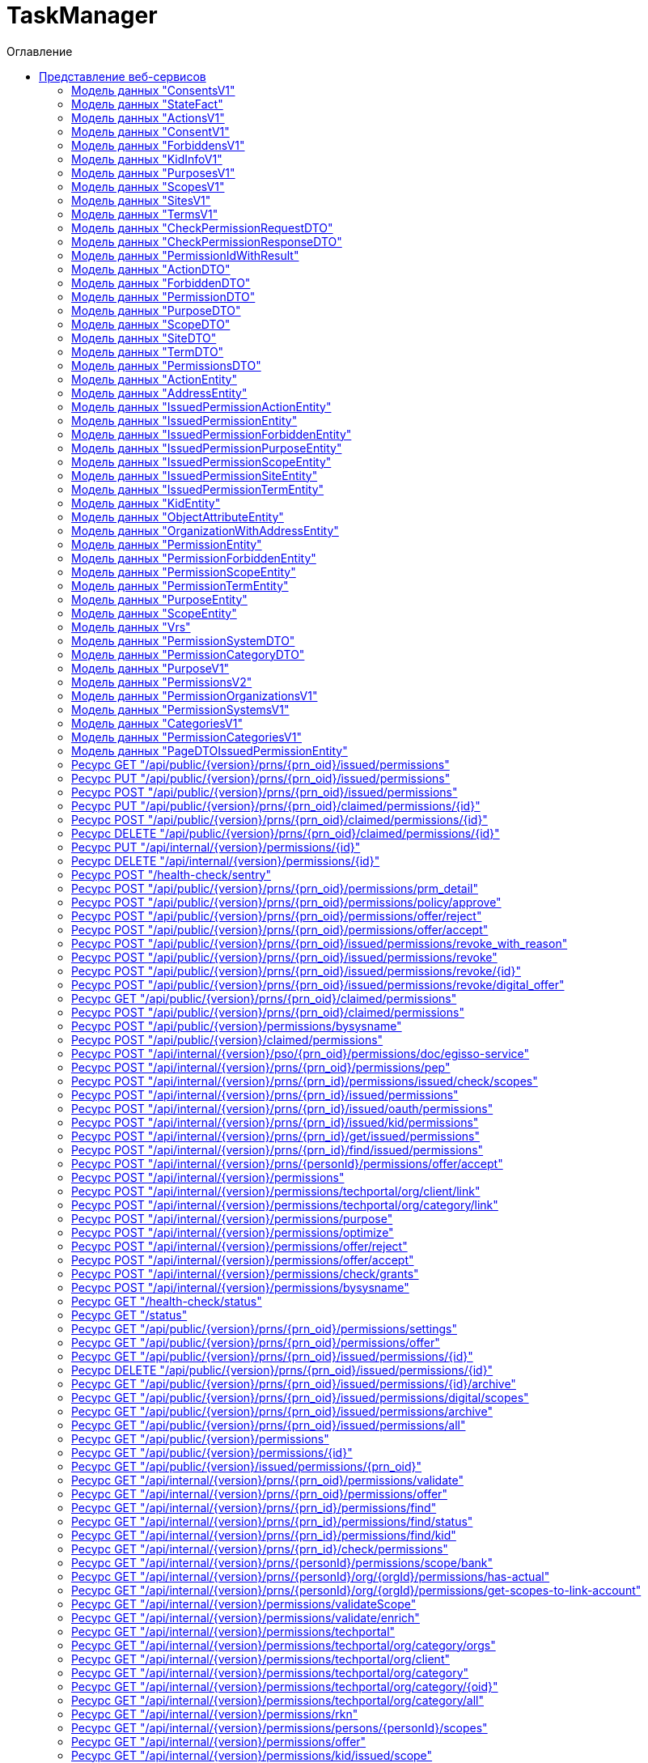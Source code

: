 = TaskManager
:toc-title: Оглавление
:toc:

== Представление веб-сервисов 

=== Модель данных "ConsentsV1" [[ConsentsV1]]

==== Общие сведения

[cols="20,80"]
|===

|*Физ. название*:
|ConsentsV1

|*Лог. название*:
|

|*Тип данных*:
|object

|*Сервис*:
|TaskManager

|===

==== Описание полей 

[cols="0,30,30,20,10,10"]
|===

^|*№*
|*Физ. название*
|*Лог. название*
^|*Тип данных*
^|*Формат*
^|*Обязательный*


^|01. 
|stateFacts
|
^| <<StateFact,StateFact>>[]
^|--
^|--

^|02. 
|size
|
^| integer
^|int64
^|✓

^|03. 
|pageSize
|
^| integer
^|int32
^|--

^|04. 
|pageIndex
|
^| integer
^|int32
^|--

^|05. 
|totalSize
|
^| integer
^|int64
^|--

^|06. 
|snils
|
^| string
^|--
^|--

^|07. 
|ogrn
|
^| string
^|--
^|--

^|08. 
|orgShortName
|
^| string
^|--
^|--

^|09. 
|orgAddress
|
^| string
^|--
^|--

^|10. 
|elements
|
^| object[]
^|--
^|--

|===

=== Модель данных "StateFact" [[StateFact]]

==== Общие сведения

[cols="20,80"]
|===

|*Физ. название*:
|StateFact

|*Лог. название*:
|

|*Тип данных*:
|object

|*Сервис*:
|TaskManager

|===

==== Описание полей 

[cols="0,30,30,20,10,10"]
|===

^|*№*
|*Физ. название*
|*Лог. название*
^|*Тип данных*
^|*Формат*
^|*Обязательный*


^|01. 
|name
|
^| string
^|--
^|--

|===

=== Модель данных "ActionsV1" [[ActionsV1]]

==== Общие сведения

[cols="20,80"]
|===

|*Физ. название*:
|ActionsV1

|*Лог. название*:
|

|*Тип данных*:
|object

|*Сервис*:
|TaskManager

|===

==== Описание полей 

[cols="0,30,30,20,10,10"]
|===

^|*№*
|*Физ. название*
|*Лог. название*
^|*Тип данных*
^|*Формат*
^|*Обязательный*


^|01. 
|stateFacts
|
^| <<StateFact,StateFact>>[]
^|--
^|--

^|02. 
|size
|
^| integer
^|int64
^|--

^|03. 
|pageSize
|
^| integer
^|int32
^|--

^|04. 
|pageIndex
|
^| integer
^|int32
^|--

^|05. 
|totalSize
|
^| integer
^|int64
^|--

^|06. 
|elements
|
^| object[]
^|--
^|--

|===

=== Модель данных "ConsentV1" [[ConsentV1]]

==== Общие сведения

[cols="20,80"]
|===

|*Физ. название*:
|ConsentV1

|*Лог. название*:
|

|*Тип данных*:
|object

|*Сервис*:
|TaskManager

|===

==== Описание полей 

[cols="0,30,30,20,10,10"]
|===

^|*№*
|*Физ. название*
|*Лог. название*
^|*Тип данных*
^|*Формат*
^|*Обязательный*


^|01. 
|stateFacts
|
^| <<StateFact,StateFact>>[]
^|--
^|--

^|02. 
|id
|
^| integer
^|int64
^|--

^|03. 
|personId
|
^| integer
^|int64
^|--

^|04. 
|subjOid
|
^| integer
^|int64
^|--

^|05. 
|orgId
|
^| integer
^|int64
^|--

^|06. 
|permissionId
|
^| integer
^|int64
^|--

^|07. 
|itSystemId
|
^| integer
^|int64
^|--

^|08. 
|sysname
|
^| string
^|--
^|--

^|09. 
|name
|
^| string
^|--
^|--

^|10. 
|description
|
^| string
^|--
^|--

^|11. 
|orgShortName
|
^| string
^|--
^|--

^|12. 
|ogrn
|
^| string
^|--
^|--

^|13. 
|orgAddress
|
^| string
^|--
^|--

^|14. 
|responsibleObject
|
^| string
^|--
^|--

^|15. 
|extContext
|
^| string
^|--
^|--

^|16. 
|issuedOn
|
^| integer
^|int64
^|--

^|17. 
|expiredOn
|
^| integer
^|int64
^|--

^|18. 
|expire
|
^| integer
^|int64
^|--

^|19. 
|maxExpiration
|
^| integer
^|int64
^|--

^|20. 
|revokedOn
|
^| integer
^|int64
^|--

^|21. 
|sessionId
|
^| string
^|--
^|--

^|22. 
|status
|
^| string
^|--
^|--

^|23. 
|scopeMode
|
^| string
^|--
^|--

^|24. 
|text
|
^| <<ConsentV1,ConsentV1>>
^|--
^|--

^|25. 
|purposeId
|
^| integer
^|int64
^|--

^|26. 
|createdOn
|
^| integer
^|int64
^|--

^|27. 
|updatedOn
|
^| integer
^|int64
^|--

^|28. 
|signatureId
|
^| string
^|--
^|--

^|29. 
|signatureStatus
|
^| string
^|--
^|--

^|30. 
|kidId
|
^| integer
^|int64
^|--

^|31. 
|kidInfo
|
^| <<KidInfoV1,KidInfoV1>>
^|--
^|--

^|32. 
|scopes
|
^| <<ScopesV1,ScopesV1>>
^|--
^|--

^|33. 
|purposes
|
^| <<PurposesV1,PurposesV1>>
^|--
^|--

^|34. 
|actions
|
^| <<ActionsV1,ActionsV1>>
^|--
^|--

^|35. 
|terms
|
^| <<TermsV1,TermsV1>>
^|--
^|--

^|36. 
|forbiddens
|
^| <<ForbiddensV1,ForbiddensV1>>
^|--
^|--

^|37. 
|actions_ext
|
^| <<ForbiddensV1,ForbiddensV1>>
^|--
^|--

^|38. 
|sites
|
^| <<SitesV1,SitesV1>>
^|--
^|--

^|39. 
|delegatable
|
^| boolean
^|--
^|--

^|40. 
|ageRestriction
|
^| integer
^|int32
^|--

|===

=== Модель данных "ForbiddensV1" [[ForbiddensV1]]

==== Общие сведения

[cols="20,80"]
|===

|*Физ. название*:
|ForbiddensV1

|*Лог. название*:
|

|*Тип данных*:
|object

|*Сервис*:
|TaskManager

|===

==== Описание полей 

[cols="0,30,30,20,10,10"]
|===

^|*№*
|*Физ. название*
|*Лог. название*
^|*Тип данных*
^|*Формат*
^|*Обязательный*


^|01. 
|stateFacts
|
^| <<StateFact,StateFact>>[]
^|--
^|--

^|02. 
|size
|
^| integer
^|int64
^|--

^|03. 
|pageSize
|
^| integer
^|int32
^|--

^|04. 
|pageIndex
|
^| integer
^|int32
^|--

^|05. 
|totalSize
|
^| integer
^|int64
^|--

^|06. 
|elements
|
^| object[]
^|--
^|--

|===

=== Модель данных "KidInfoV1" [[KidInfoV1]]

==== Общие сведения

[cols="20,80"]
|===

|*Физ. название*:
|KidInfoV1

|*Лог. название*:
|

|*Тип данных*:
|object

|*Сервис*:
|TaskManager

|===

==== Описание полей 

[cols="0,30,30,20,10,10"]
|===

^|*№*
|*Физ. название*
|*Лог. название*
^|*Тип данных*
^|*Формат*
^|*Обязательный*


^|01. 
|stateFacts
|
^| <<StateFact,StateFact>>[]
^|--
^|--

^|02. 
|kidFullname
|
^| string
^|--
^|--

^|03. 
|kidBirthdate
|
^| integer
^|int64
^|--

|===

=== Модель данных "PurposesV1" [[PurposesV1]]

==== Общие сведения

[cols="20,80"]
|===

|*Физ. название*:
|PurposesV1

|*Лог. название*:
|

|*Тип данных*:
|object

|*Сервис*:
|TaskManager

|===

==== Описание полей 

[cols="0,30,30,20,10,10"]
|===

^|*№*
|*Физ. название*
|*Лог. название*
^|*Тип данных*
^|*Формат*
^|*Обязательный*


^|01. 
|stateFacts
|
^| <<StateFact,StateFact>>[]
^|--
^|--

^|02. 
|size
|
^| integer
^|int64
^|--

^|03. 
|pageSize
|
^| integer
^|int32
^|--

^|04. 
|pageIndex
|
^| integer
^|int32
^|--

^|05. 
|totalSize
|
^| integer
^|int64
^|--

^|06. 
|elements
|
^| object[]
^|--
^|--

|===

=== Модель данных "ScopesV1" [[ScopesV1]]

==== Общие сведения

[cols="20,80"]
|===

|*Физ. название*:
|ScopesV1

|*Лог. название*:
|

|*Тип данных*:
|object

|*Сервис*:
|TaskManager

|===

==== Описание полей 

[cols="0,30,30,20,10,10"]
|===

^|*№*
|*Физ. название*
|*Лог. название*
^|*Тип данных*
^|*Формат*
^|*Обязательный*


^|01. 
|stateFacts
|
^| <<StateFact,StateFact>>[]
^|--
^|--

^|02. 
|size
|
^| integer
^|int64
^|--

^|03. 
|pageSize
|
^| integer
^|int32
^|--

^|04. 
|pageIndex
|
^| integer
^|int32
^|--

^|05. 
|totalSize
|
^| integer
^|int64
^|--

^|06. 
|elements
|
^| object[]
^|--
^|--

|===

=== Модель данных "SitesV1" [[SitesV1]]

==== Общие сведения

[cols="20,80"]
|===

|*Физ. название*:
|SitesV1

|*Лог. название*:
|

|*Тип данных*:
|object

|*Сервис*:
|TaskManager

|===

==== Описание полей 

[cols="0,30,30,20,10,10"]
|===

^|*№*
|*Физ. название*
|*Лог. название*
^|*Тип данных*
^|*Формат*
^|*Обязательный*


^|01. 
|stateFacts
|
^| <<StateFact,StateFact>>[]
^|--
^|--

^|02. 
|size
|
^| integer
^|int64
^|--

^|03. 
|pageSize
|
^| integer
^|int32
^|--

^|04. 
|pageIndex
|
^| integer
^|int32
^|--

^|05. 
|totalSize
|
^| integer
^|int64
^|--

^|06. 
|elements
|
^| object[]
^|--
^|--

|===

=== Модель данных "TermsV1" [[TermsV1]]

==== Общие сведения

[cols="20,80"]
|===

|*Физ. название*:
|TermsV1

|*Лог. название*:
|

|*Тип данных*:
|object

|*Сервис*:
|TaskManager

|===

==== Описание полей 

[cols="0,30,30,20,10,10"]
|===

^|*№*
|*Физ. название*
|*Лог. название*
^|*Тип данных*
^|*Формат*
^|*Обязательный*


^|01. 
|stateFacts
|
^| <<StateFact,StateFact>>[]
^|--
^|--

^|02. 
|size
|
^| integer
^|int64
^|--

^|03. 
|pageSize
|
^| integer
^|int32
^|--

^|04. 
|pageIndex
|
^| integer
^|int32
^|--

^|05. 
|totalSize
|
^| integer
^|int64
^|--

^|06. 
|elements
|
^| object[]
^|--
^|--

|===

=== Модель данных "CheckPermissionRequestDTO" [[CheckPermissionRequestDTO]]

==== Общие сведения

[cols="20,80"]
|===

|*Физ. название*:
|CheckPermissionRequestDTO

|*Лог. название*:
|

|*Тип данных*:
|object

|*Сервис*:
|TaskManager

|===

==== Описание полей 

[cols="0,30,30,20,10,10"]
|===

^|*№*
|*Физ. название*
|*Лог. название*
^|*Тип данных*
^|*Формат*
^|*Обязательный*


^|01. 
|oid
|
^| integer[]
^|--
^|--

^|02. 
|objId
|
^| integer[]
^|--
^|--

|===

=== Модель данных "CheckPermissionResponseDTO" [[CheckPermissionResponseDTO]]

==== Общие сведения

[cols="20,80"]
|===

|*Физ. название*:
|CheckPermissionResponseDTO

|*Лог. название*:
|

|*Тип данных*:
|object

|*Сервис*:
|TaskManager

|===

==== Описание полей 

[cols="0,30,30,20,10,10"]
|===

^|*№*
|*Физ. название*
|*Лог. название*
^|*Тип данных*
^|*Формат*
^|*Обязательный*


^|01. 
|signedOid
|
^| integer[]
^|--
^|--

^|02. 
|signedObjId
|
^| integer[]
^|--
^|--

|===

=== Модель данных "PermissionIdWithResult" [[PermissionIdWithResult]]

==== Общие сведения

[cols="20,80"]
|===

|*Физ. название*:
|PermissionIdWithResult

|*Лог. название*:
|

|*Тип данных*:
|object

|*Сервис*:
|TaskManager

|===

==== Описание полей 

[cols="0,30,30,20,10,10"]
|===

^|*№*
|*Физ. название*
|*Лог. название*
^|*Тип данных*
^|*Формат*
^|*Обязательный*


^|01. 
|reason
|
^| string
^|--
^|--

^|02. 
|id
|
^| integer[]
^|--
^|--

|===

=== Модель данных "ActionDTO" [[ActionDTO]]

==== Общие сведения

[cols="20,80"]
|===

|*Физ. название*:
|ActionDTO

|*Лог. название*:
|

|*Тип данных*:
|object

|*Сервис*:
|TaskManager

|===

==== Описание полей 

[cols="0,30,30,20,10,10"]
|===

^|*№*
|*Физ. название*
|*Лог. название*
^|*Тип данных*
^|*Формат*
^|*Обязательный*


^|01. 
|sysname
|
^| string
^|--
^|--

^|02. 
|name
|
^| string
^|--
^|--

|===

=== Модель данных "ForbiddenDTO" [[ForbiddenDTO]]

==== Общие сведения

[cols="20,80"]
|===

|*Физ. название*:
|ForbiddenDTO

|*Лог. название*:
|

|*Тип данных*:
|object

|*Сервис*:
|TaskManager

|===

==== Описание полей 

[cols="0,30,30,20,10,10"]
|===

^|*№*
|*Физ. название*
|*Лог. название*
^|*Тип данных*
^|*Формат*
^|*Обязательный*


^|01. 
|sysname
|
^| string
^|--
^|--

^|02. 
|name
|
^| string
^|--
^|--

^|03. 
|description
|
^| string
^|--
^|--

|===

=== Модель данных "PermissionDTO" [[PermissionDTO]]

==== Общие сведения

[cols="20,80"]
|===

|*Физ. название*:
|PermissionDTO

|*Лог. название*:
|

|*Тип данных*:
|object

|*Сервис*:
|TaskManager

|===

==== Описание полей 

[cols="0,30,30,20,10,10"]
|===

^|*№*
|*Физ. название*
|*Лог. название*
^|*Тип данных*
^|*Формат*
^|*Обязательный*


^|01. 
|id
|
^| integer
^|int64
^|--

^|02. 
|personId
|
^| integer
^|int64
^|--

^|03. 
|kidId
|
^| integer
^|int64
^|--

^|04. 
|subjOid
|
^| integer
^|int64
^|--

^|05. 
|orgId
|
^| integer
^|int64
^|--

^|06. 
|itSystemId
|
^| integer
^|int64
^|--

^|07. 
|sysname
|
^| string
^|--
^|--

^|08. 
|name
|
^| string
^|--
^|--

^|09. 
|dsc
|
^| string
^|--
^|--

^|10. 
|extContext
|
^| string
^|--
^|--

^|11. 
|maxExpiration
|
^| integer
^|int64
^|--

^|12. 
|scopeMode
|
^| string
^|--
^|--

^|13. 
|issuedOn
|
^| string
^|date-time
^|--

^|14. 
|revokedOn
|
^| string
^|date-time
^|--

^|15. 
|expire
|
^| integer
^|int64
^|--

^|16. 
|expiredOn
|
^| string
^|date-time
^|--

^|17. 
|sessionId
|
^| string
^|--
^|--

^|18. 
|status
|
^| string
^|--
^|--

^|19. 
|statusStr
|
^| string
^|--
^|--

^|20. 
|responsibleObject
|
^| string
^|--
^|--

^|21. 
|orgShortName
|
^| string
^|--
^|--

^|22. 
|orgAddress
|
^| string
^|--
^|--

^|23. 
|ogrn
|
^| string
^|--
^|--

^|24. 
|permissionId
|
^| integer
^|int64
^|--

^|25. 
|createdOn
|
^| string
^|date-time
^|--

^|26. 
|updatedOn
|
^| string
^|date-time
^|--

^|27. 
|revokeReason
|
^| string
^|--
^|--

^|28. 
|purposeId
|
^| integer
^|int64
^|--

^|29. 
|signatureId
|
^| string
^|--
^|--

^|30. 
|signatureStatus
|
^| string
^|--
^|--

^|31. 
|purposes
|
^| <<PurposeDTO,PurposeDTO>>[]
^|--
^|--

^|32. 
|actions
|
^| <<ActionDTO,ActionDTO>>[]
^|--
^|--

^|33. 
|scopes
|
^| <<ScopeDTO,ScopeDTO>>[]
^|--
^|--

^|34. 
|terms
|
^| <<TermDTO,TermDTO>>[]
^|--
^|--

^|35. 
|forbiddens
|
^| <<ForbiddenDTO,ForbiddenDTO>>[]
^|--
^|--

^|36. 
|sites
|
^| <<SiteDTO,SiteDTO>>[]
^|--
^|--

^|37. 
|personKidIds
|
^| integer[]
^|--
^|--

^|38. 
|delegatable
|
^| boolean
^|--
^|--

^|39. 
|ageRestriction
|
^| integer
^|int32
^|--

|===

=== Модель данных "PurposeDTO" [[PurposeDTO]]

==== Общие сведения

[cols="20,80"]
|===

|*Физ. название*:
|PurposeDTO

|*Лог. название*:
|

|*Тип данных*:
|object

|*Сервис*:
|TaskManager

|===

==== Описание полей 

[cols="0,30,30,20,10,10"]
|===

^|*№*
|*Физ. название*
|*Лог. название*
^|*Тип данных*
^|*Формат*
^|*Обязательный*


^|01. 
|sysname
|
^| string
^|--
^|--

^|02. 
|name
|
^| string
^|--
^|--

|===

=== Модель данных "ScopeDTO" [[ScopeDTO]]

==== Общие сведения

[cols="20,80"]
|===

|*Физ. название*:
|ScopeDTO

|*Лог. название*:
|

|*Тип данных*:
|object

|*Сервис*:
|TaskManager

|===

==== Описание полей 

[cols="0,30,30,20,10,10"]
|===

^|*№*
|*Физ. название*
|*Лог. название*
^|*Тип данных*
^|*Формат*
^|*Обязательный*


^|01. 
|sysname
|
^| string
^|--
^|--

^|02. 
|name
|
^| string
^|--
^|--

^|03. 
|dsc
|
^| string
^|--
^|--

^|04. 
|required
|
^| boolean
^|--
^|--

^|05. 
|agcName
|
^| string
^|--
^|--

^|06. 
|extendedAuth
|
^| boolean
^|--
^|--

|===

=== Модель данных "SiteDTO" [[SiteDTO]]

==== Общие сведения

[cols="20,80"]
|===

|*Физ. название*:
|SiteDTO

|*Лог. название*:
|

|*Тип данных*:
|object

|*Сервис*:
|TaskManager

|===

==== Описание полей 

[cols="0,30,30,20,10,10"]
|===

^|*№*
|*Физ. название*
|*Лог. название*
^|*Тип данных*
^|*Формат*
^|*Обязательный*


^|01. 
|url
|
^| string
^|--
^|--

^|02. 
|require
|
^| boolean
^|--
^|--

^|03. 
|description
|
^| string
^|--
^|--

|===

=== Модель данных "TermDTO" [[TermDTO]]

==== Общие сведения

[cols="20,80"]
|===

|*Физ. название*:
|TermDTO

|*Лог. название*:
|

|*Тип данных*:
|object

|*Сервис*:
|TaskManager

|===

==== Описание полей 

[cols="0,30,30,20,10,10"]
|===

^|*№*
|*Физ. название*
|*Лог. название*
^|*Тип данных*
^|*Формат*
^|*Обязательный*


^|01. 
|sysname
|
^| string
^|--
^|--

^|02. 
|description
|
^| string
^|--
^|--

^|03. 
|require
|
^| boolean
^|--
^|--

^|04. 
|requireReason
|
^| string
^|--
^|--

|===

=== Модель данных "PermissionsDTO" [[PermissionsDTO]]

==== Общие сведения

[cols="20,80"]
|===

|*Физ. название*:
|PermissionsDTO

|*Лог. название*:
|

|*Тип данных*:
|object

|*Сервис*:
|TaskManager

|===

==== Описание полей 

[cols="0,30,30,20,10,10"]
|===

^|*№*
|*Физ. название*
|*Лог. название*
^|*Тип данных*
^|*Формат*
^|*Обязательный*


^|01. 
|snils
|
^| string
^|--
^|--

^|02. 
|orgId
|
^| integer
^|int64
^|--

^|03. 
|ogrn
|
^| string
^|--
^|--

^|04. 
|orgShortName
|
^| string
^|--
^|--

^|05. 
|orgAddress
|
^| string
^|--
^|--

^|06. 
|permissions
|
^| <<PermissionDTO,PermissionDTO>>[]
^|--
^|--

|===

=== Модель данных "ActionEntity" [[ActionEntity]]

==== Общие сведения

[cols="20,80"]
|===

|*Физ. название*:
|ActionEntity

|*Лог. название*:
|

|*Тип данных*:
|object

|*Сервис*:
|TaskManager

|===

==== Описание полей 

[cols="0,30,30,20,10,10"]
|===

^|*№*
|*Физ. название*
|*Лог. название*
^|*Тип данных*
^|*Формат*
^|*Обязательный*


^|01. 
|createdOn
|
^| string
^|date-time
^|--

^|02. 
|updatedOn
|
^| string
^|date-time
^|--

^|03. 
|dsc
|
^| string
^|--
^|--

^|04. 
|id
|
^| integer
^|int64
^|--

^|05. 
|sysname
|
^| string
^|--
^|--

^|06. 
|name
|
^| string
^|--
^|--

^|07. 
|mode
|
^| string
^|--
^|--

|===

=== Модель данных "AddressEntity" [[AddressEntity]]

==== Общие сведения

[cols="20,80"]
|===

|*Физ. название*:
|AddressEntity

|*Лог. название*:
|

|*Тип данных*:
|object

|*Сервис*:
|TaskManager

|===

==== Описание полей 

[cols="0,30,30,20,10,10"]
|===

^|*№*
|*Физ. название*
|*Лог. название*
^|*Тип данных*
^|*Формат*
^|*Обязательный*


^|01. 
|createdOn
|
^| string
^|date-time
^|--

^|02. 
|updatedOn
|
^| string
^|date-time
^|--

^|03. 
|dsc
|
^| string
^|--
^|--

^|04. 
|id
|
^| integer
^|int64
^|--

^|05. 
|verifiedOn
|
^| string
^|date-time
^|--

^|06. 
|vrfReqStu
|
^| <<Vrs,Vrs>>
^|--
^|--

^|07. 
|addressType
|
^| string
^|--
^|--

^|08. 
|objectId
|
^| integer
^|int64
^|--

^|09. 
|countryId
|
^| string
^|--
^|--

^|10. 
|zipCode
|
^| string
^|--
^|--

^|11. 
|addressStr
|
^| string
^|--
^|--

^|12. 
|fullAddress
|
^| string
^|--
^|--

^|13. 
|kladrCode
|
^| string
^|--
^|--

^|14. 
|fiasCode
|
^| string
^|--
^|--

^|15. 
|fiasCodeLevel
|
^| string
^|--
^|--

^|16. 
|extUid
|
^| string
^|--
^|--

^|17. 
|region
|
^| string
^|--
^|--

^|18. 
|area
|
^| string
^|--
^|--

^|19. 
|city
|
^| string
^|--
^|--

^|20. 
|district
|
^| string
^|--
^|--

^|21. 
|settlement
|
^| string
^|--
^|--

^|22. 
|street
|
^| string
^|--
^|--

^|23. 
|additionArea
|
^| string
^|--
^|--

^|24. 
|additionAreaStreet
|
^| string
^|--
^|--

^|25. 
|house
|
^| string
^|--
^|--

^|26. 
|building
|
^| string
^|--
^|--

^|27. 
|frame
|
^| string
^|--
^|--

^|28. 
|litera
|
^| string
^|--
^|--

^|29. 
|flatType
|
^| string
^|--
^|--

^|30. 
|flat
|
^| string
^|--
^|--

^|31. 
|room
|
^| string
^|--
^|--

^|32. 
|steadType
|
^| string
^|--
^|--

^|33. 
|stead
|
^| string
^|--
^|--

^|34. 
|longitude
|
^| number
^|double
^|--

^|35. 
|latitude
|
^| number
^|double
^|--

^|36. 
|vrfDdt
|
^| string
^|--
^|--

^|37. 
|another
|
^| string
^|--
^|--

^|38. 
|planStruct
|
^| string
^|--
^|--

^|39. 
|frameType
|
^| string
^|--
^|--

^|40. 
|frameTypeFull
|
^| string
^|--
^|--

^|41. 
|houseType
|
^| string
^|--
^|--

^|42. 
|houseTypeFull
|
^| string
^|--
^|--

^|43. 
|startDateOfTemporaryRegistration
|
^| string
^|date-time
^|--

^|44. 
|temporaryRegistrationEndDate
|
^| string
^|date-time
^|--

^|45. 
|selected
|
^| boolean
^|--
^|--

^|46. 
|pdfLink
|
^| string
^|--
^|--

^|47. 
|foreign
|
^| boolean
^|--
^|--

^|48. 
|addressStrForSc
|
^| string
^|--
^|--

^|49. 
|verified
|
^| string
^|--
^|--

^|50. 
|cancelled
|
^| boolean
^|--
^|--

|===

=== Модель данных "IssuedPermissionActionEntity" [[IssuedPermissionActionEntity]]

==== Общие сведения

[cols="20,80"]
|===

|*Физ. название*:
|IssuedPermissionActionEntity

|*Лог. название*:
|

|*Тип данных*:
|object

|*Сервис*:
|TaskManager

|===

==== Описание полей 

[cols="0,30,30,20,10,10"]
|===

^|*№*
|*Физ. название*
|*Лог. название*
^|*Тип данных*
^|*Формат*
^|*Обязательный*


^|01. 
|createdOn
|
^| string
^|date-time
^|--

^|02. 
|updatedOn
|
^| string
^|date-time
^|--

^|03. 
|dsc
|
^| string
^|--
^|--

^|04. 
|id
|
^| integer
^|int64
^|--

^|05. 
|issuedPermissionId
|
^| integer
^|int64
^|--

^|06. 
|actionId
|
^| integer
^|int64
^|--

^|07. 
|actionEntity
|
^| <<ActionEntity,ActionEntity>>
^|--
^|--

|===

=== Модель данных "IssuedPermissionEntity" [[IssuedPermissionEntity]]

==== Общие сведения

[cols="20,80"]
|===

|*Физ. название*:
|IssuedPermissionEntity

|*Лог. название*:
|

|*Тип данных*:
|object

|*Сервис*:
|TaskManager

|===

==== Описание полей 

[cols="0,30,30,20,10,10"]
|===

^|*№*
|*Физ. название*
|*Лог. название*
^|*Тип данных*
^|*Формат*
^|*Обязательный*


^|01. 
|createdOn
|
^| string
^|date-time
^|--

^|02. 
|updatedOn
|
^| string
^|date-time
^|--

^|03. 
|dsc
|
^| string
^|--
^|--

^|04. 
|id
|
^| integer
^|int64
^|--

^|05. 
|personId
|
^| integer
^|int64
^|--

^|06. 
|orgId
|
^| integer
^|int64
^|--

^|07. 
|permissionId
|
^| integer
^|int64
^|--

^|08. 
|kidId
|
^| integer
^|int64
^|--

^|09. 
|subjOid
|
^| integer
^|int64
^|--

^|10. 
|issuedOn
|
^| string
^|date-time
^|--

^|11. 
|expiredOn
|
^| string
^|date-time
^|--

^|12. 
|expire
|
^| integer
^|int64
^|--

^|13. 
|sessionId
|
^| string
^|--
^|--

^|14. 
|status
|
^| string
^|--
^|--

^|15. 
|responsibleObject
|
^| string
^|--
^|--

^|16. 
|revokeReason
|
^| string
^|--
^|--

^|17. 
|signatureId
|
^| string
^|--
^|--

^|18. 
|signatureStatus
|
^| string
^|--
^|--

^|19. 
|revokeMethod
|
^| string
^|--
^|--

^|20. 
|organization
|
^| <<OrganizationWithAddressEntity,OrganizationWithAddressEntity>>
^|--
^|--

^|21. 
|permission
|
^| <<PermissionEntity,PermissionEntity>>
^|--
^|--

^|22. 
|kid
|
^| <<KidEntity,KidEntity>>
^|--
^|--

^|23. 
|purposes
|
^| <<IssuedPermissionPurposeEntity,IssuedPermissionPurposeEntity>>[]
^|--
^|--

^|24. 
|actions
|
^| <<IssuedPermissionActionEntity,IssuedPermissionActionEntity>>[]
^|--
^|--

^|25. 
|scopes
|
^| <<IssuedPermissionScopeEntity,IssuedPermissionScopeEntity>>[]
^|--
^|--

^|26. 
|terms
|
^| <<IssuedPermissionTermEntity,IssuedPermissionTermEntity>>[]
^|--
^|--

^|27. 
|forbiddens
|
^| <<IssuedPermissionForbiddenEntity,IssuedPermissionForbiddenEntity>>[]
^|--
^|--

^|28. 
|sites
|
^| <<IssuedPermissionSiteEntity,IssuedPermissionSiteEntity>>[]
^|--
^|--

|===

=== Модель данных "IssuedPermissionForbiddenEntity" [[IssuedPermissionForbiddenEntity]]

==== Общие сведения

[cols="20,80"]
|===

|*Физ. название*:
|IssuedPermissionForbiddenEntity

|*Лог. название*:
|

|*Тип данных*:
|object

|*Сервис*:
|TaskManager

|===

==== Описание полей 

[cols="0,30,30,20,10,10"]
|===

^|*№*
|*Физ. название*
|*Лог. название*
^|*Тип данных*
^|*Формат*
^|*Обязательный*


^|01. 
|createdOn
|
^| string
^|date-time
^|--

^|02. 
|updatedOn
|
^| string
^|date-time
^|--

^|03. 
|dsc
|
^| string
^|--
^|--

^|04. 
|id
|
^| integer
^|int64
^|--

^|05. 
|issuedPermissionId
|
^| integer
^|int64
^|--

^|06. 
|permissionForbiddenId
|
^| integer
^|int64
^|--

^|07. 
|required
|
^| boolean
^|--
^|--

^|08. 
|check
|
^| boolean
^|--
^|--

^|09. 
|permissionForbiddenEntity
|
^| <<PermissionForbiddenEntity,PermissionForbiddenEntity>>
^|--
^|--

|===

=== Модель данных "IssuedPermissionPurposeEntity" [[IssuedPermissionPurposeEntity]]

==== Общие сведения

[cols="20,80"]
|===

|*Физ. название*:
|IssuedPermissionPurposeEntity

|*Лог. название*:
|

|*Тип данных*:
|object

|*Сервис*:
|TaskManager

|===

==== Описание полей 

[cols="0,30,30,20,10,10"]
|===

^|*№*
|*Физ. название*
|*Лог. название*
^|*Тип данных*
^|*Формат*
^|*Обязательный*


^|01. 
|createdOn
|
^| string
^|date-time
^|--

^|02. 
|updatedOn
|
^| string
^|date-time
^|--

^|03. 
|dsc
|
^| string
^|--
^|--

^|04. 
|id
|
^| integer
^|int64
^|--

^|05. 
|issuedPermissionId
|
^| integer
^|int64
^|--

^|06. 
|purposeId
|
^| integer
^|int64
^|--

^|07. 
|purposeEntity
|
^| <<PurposeEntity,PurposeEntity>>
^|--
^|--

|===

=== Модель данных "IssuedPermissionScopeEntity" [[IssuedPermissionScopeEntity]]

==== Общие сведения

[cols="20,80"]
|===

|*Физ. название*:
|IssuedPermissionScopeEntity

|*Лог. название*:
|

|*Тип данных*:
|object

|*Сервис*:
|TaskManager

|===

==== Описание полей 

[cols="0,30,30,20,10,10"]
|===

^|*№*
|*Физ. название*
|*Лог. название*
^|*Тип данных*
^|*Формат*
^|*Обязательный*


^|01. 
|createdOn
|
^| string
^|date-time
^|--

^|02. 
|updatedOn
|
^| string
^|date-time
^|--

^|03. 
|dsc
|
^| string
^|--
^|--

^|04. 
|id
|
^| integer
^|int64
^|--

^|05. 
|issuedPermissionId
|
^| integer
^|int64
^|--

^|06. 
|scopeId
|
^| integer
^|int64
^|--

^|07. 
|required
|
^| boolean
^|--
^|--

^|08. 
|scope
|
^| <<ScopeEntity,ScopeEntity>>
^|--
^|--

|===

=== Модель данных "IssuedPermissionSiteEntity" [[IssuedPermissionSiteEntity]]

==== Общие сведения

[cols="20,80"]
|===

|*Физ. название*:
|IssuedPermissionSiteEntity

|*Лог. название*:
|

|*Тип данных*:
|object

|*Сервис*:
|TaskManager

|===

==== Описание полей 

[cols="0,30,30,20,10,10"]
|===

^|*№*
|*Физ. название*
|*Лог. название*
^|*Тип данных*
^|*Формат*
^|*Обязательный*


^|01. 
|createdOn
|
^| string
^|date-time
^|--

^|02. 
|updatedOn
|
^| string
^|date-time
^|--

^|03. 
|dsc
|
^| string
^|--
^|--

^|04. 
|id
|
^| integer
^|int64
^|--

^|05. 
|issuedPermissionId
|
^| integer
^|int64
^|--

^|06. 
|url
|
^| string
^|--
^|--

^|07. 
|required
|
^| boolean
^|--
^|--

|===

=== Модель данных "IssuedPermissionTermEntity" [[IssuedPermissionTermEntity]]

==== Общие сведения

[cols="20,80"]
|===

|*Физ. название*:
|IssuedPermissionTermEntity

|*Лог. название*:
|

|*Тип данных*:
|object

|*Сервис*:
|TaskManager

|===

==== Описание полей 

[cols="0,30,30,20,10,10"]
|===

^|*№*
|*Физ. название*
|*Лог. название*
^|*Тип данных*
^|*Формат*
^|*Обязательный*


^|01. 
|createdOn
|
^| string
^|date-time
^|--

^|02. 
|updatedOn
|
^| string
^|date-time
^|--

^|03. 
|dsc
|
^| string
^|--
^|--

^|04. 
|id
|
^| integer
^|int64
^|--

^|05. 
|issuedPermissionId
|
^| integer
^|int64
^|--

^|06. 
|permissionTermId
|
^| integer
^|int64
^|--

^|07. 
|permissionTermEntity
|
^| <<PermissionTermEntity,PermissionTermEntity>>
^|--
^|--

^|08. 
|required
|
^| boolean
^|--
^|--

^|09. 
|requiredReason
|
^| string
^|--
^|--

|===

=== Модель данных "KidEntity" [[KidEntity]]

==== Общие сведения

[cols="20,80"]
|===

|*Физ. название*:
|KidEntity

|*Лог. название*:
|

|*Тип данных*:
|object

|*Сервис*:
|TaskManager

|===

==== Описание полей 

[cols="0,30,30,20,10,10"]
|===

^|*№*
|*Физ. название*
|*Лог. название*
^|*Тип данных*
^|*Формат*
^|*Обязательный*


^|01. 
|createdOn
|
^| string
^|date-time
^|--

^|02. 
|updatedOn
|
^| string
^|date-time
^|--

^|03. 
|dsc
|
^| string
^|--
^|--

^|04. 
|id
|
^| integer
^|int64
^|--

^|05. 
|vrfStatus
|
^| string
^|--
^|--

^|06. 
|objectType
|
^| string
^|--
^|--

^|07. 
|oid
|
^| integer
^|int64
^|--

^|08. 
|ctxRaw
|
^| string
^|--
^|--

^|09. 
|firstName
|
^| string
^|--
^|--

^|10. 
|lastName
|
^| string
^|--
^|--

^|11. 
|middleName
|
^| string
^|--
^|--

^|12. 
|birthday
|
^| string
^|date-time
^|--

^|13. 
|birthPlace
|
^| string
^|--
^|--

^|14. 
|trusted
|
^| boolean
^|--
^|--

^|15. 
|gender
|
^| string
^|--
^|--

^|16. 
|parentId
|
^| integer
^|int64
^|--

^|17. 
|inn
|
^| string
^|--
^|--

^|18. 
|snils
|
^| string
^|--
^|--

^|19. 
|linkCode
|
^| string
^|--
^|--

^|20. 
|accountId
|
^| integer
^|int64
^|--

^|21. 
|parentOid
|
^| integer
^|int64
^|--

^|22. 
|snilsCrtSts
|
^| integer
^|int32
^|--

^|23. 
|citizenshipId
|
^| string
^|--
^|--

^|24. 
|permissionParent
|
^| boolean
^|--
^|--

^|25. 
|hiddenByParent
|
^| boolean
^|--
^|--

^|26. 
|linkCodeAsString
|
^| string
^|--
^|--

^|27. 
|notVerified
|
^| string
^|--
^|--

^|28. 
|verified
|
^| object
^|--
^|--

^|29. 
|cancelled
|
^| object
^|--
^|--

|===

=== Модель данных "ObjectAttributeEntity" [[ObjectAttributeEntity]]

==== Общие сведения

[cols="20,80"]
|===

|*Физ. название*:
|ObjectAttributeEntity

|*Лог. название*:
|

|*Тип данных*:
|object

|*Сервис*:
|TaskManager

|===

==== Описание полей 

[cols="0,30,30,20,10,10"]
|===

^|*№*
|*Физ. название*
|*Лог. название*
^|*Тип данных*
^|*Формат*
^|*Обязательный*


^|01. 
|createdOn
|
^| string
^|date-time
^|--

^|02. 
|updatedOn
|
^| string
^|date-time
^|--

^|03. 
|dsc
|
^| string
^|--
^|--

^|04. 
|id
|
^| integer
^|int64
^|--

^|05. 
|attribute
|
^| string
^|--
^|--

^|06. 
|ownerId
|
^| integer
^|int64
^|--

^|07. 
|verificationStatus
|
^| string
^|--
^|--

^|08. 
|numberValue
|
^| integer
^|int64
^|--

^|09. 
|stringValue
|
^| string
^|--
^|--

^|10. 
|dateValue
|
^| string
^|date-time
^|--

^|11. 
|textValue
|
^| string
^|--
^|--

^|12. 
|value
|
^| object
^|--
^|--

^|13. 
|numericFeatureEnabled
|
^| boolean
^|--
^|--

|===

=== Модель данных "OrganizationWithAddressEntity" [[OrganizationWithAddressEntity]]

==== Общие сведения

[cols="20,80"]
|===

|*Физ. название*:
|OrganizationWithAddressEntity

|*Лог. название*:
|

|*Тип данных*:
|object

|*Сервис*:
|TaskManager

|===

==== Описание полей 

[cols="0,30,30,20,10,10"]
|===

^|*№*
|*Физ. название*
|*Лог. название*
^|*Тип данных*
^|*Формат*
^|*Обязательный*


^|01. 
|createdOn
|
^| string
^|date-time
^|--

^|02. 
|updatedOn
|
^| string
^|date-time
^|--

^|03. 
|dsc
|
^| string
^|--
^|--

^|04. 
|id
|
^| integer
^|int64
^|--

^|05. 
|vrfStatus
|
^| string
^|--
^|--

^|06. 
|objectType
|
^| string
^|--
^|--

^|07. 
|fullName
|
^| string
^|--
^|--

^|08. 
|oid
|
^| integer
^|int64
^|--

^|09. 
|ctxRaw
|
^| string
^|--
^|--

^|10. 
|shortName
|
^| string
^|--
^|--

^|11. 
|personId
|
^| integer
^|int64
^|--

^|12. 
|organizationType
|
^| string
^|--
^|--

^|13. 
|subtypeEnum
|
^| string
^|--
^|--

^|14. 
|ogrn
|
^| string
^|--
^|--

^|15. 
|inn
|
^| string
^|--
^|--

^|16. 
|kpp
|
^| string
^|--
^|--

^|17. 
|features
|
^| string
^|--
^|--

^|18. 
|oldOrgId
|
^| integer
^|int64
^|--

^|19. 
|legalFormCode
|
^| string
^|--
^|--

^|20. 
|legalFormCodeVrf
|
^| string
^|--
^|--

^|21. 
|attributes
|
^| <<ObjectAttributeEntity,ObjectAttributeEntity>>[]
^|--
^|--

^|22. 
|created
|
^| string
^|--
^|--

^|23. 
|branchesCount
|
^| integer
^|int64
^|--

^|24. 
|staffCount
|
^| integer
^|int64
^|--

^|25. 
|approvalId
|
^| integer
^|int64
^|--

^|26. 
|dateLiquidation
|
^| string
^|date-time
^|--

^|27. 
|addressEntity
|
^| <<AddressEntity,AddressEntity>>
^|--
^|--

^|28. 
|fullAddressStr
|
^| string
^|--
^|--

^|29. 
|featuresAsSet
|
^| string[]
^|--
^|--

^|30. 
|notVerified
|
^| string
^|--
^|--

^|31. 
|verified
|
^| object
^|--
^|--

^|32. 
|cancelled
|
^| object
^|--
^|--

|===

=== Модель данных "PermissionEntity" [[PermissionEntity]]

==== Общие сведения

[cols="20,80"]
|===

|*Физ. название*:
|PermissionEntity

|*Лог. название*:
|

|*Тип данных*:
|object

|*Сервис*:
|TaskManager

|===

==== Описание полей 

[cols="0,30,30,20,10,10"]
|===

^|*№*
|*Физ. название*
|*Лог. название*
^|*Тип данных*
^|*Формат*
^|*Обязательный*


^|01. 
|createdOn
|
^| string
^|date-time
^|--

^|02. 
|updatedOn
|
^| string
^|date-time
^|--

^|03. 
|dsc
|
^| string
^|--
^|--

^|04. 
|id
|
^| integer
^|int64
^|--

^|05. 
|itSystemId
|
^| integer
^|int64
^|--

^|06. 
|sysname
|
^| string
^|--
^|--

^|07. 
|name
|
^| string
^|--
^|--

^|08. 
|extContext
|
^| string
^|--
^|--

^|09. 
|maxExpiration
|
^| integer
^|int64
^|--

^|10. 
|scopeMode
|
^| string
^|--
^|--

^|11. 
|revokedOn
|
^| string
^|date-time
^|--

^|12. 
|permissionTextId
|
^| integer
^|int64
^|--

^|13. 
|purposeId
|
^| integer
^|int64
^|--

^|14. 
|delegatable
|
^| boolean
^|--
^|--

^|15. 
|ageRestriction
|
^| integer
^|int32
^|--

^|16. 
|scopes
|
^| <<PermissionScopeEntity,PermissionScopeEntity>>[]
^|--
^|--

|===

=== Модель данных "PermissionForbiddenEntity" [[PermissionForbiddenEntity]]

==== Общие сведения

[cols="20,80"]
|===

|*Физ. название*:
|PermissionForbiddenEntity

|*Лог. название*:
|

|*Тип данных*:
|object

|*Сервис*:
|TaskManager

|===

==== Описание полей 

[cols="0,30,30,20,10,10"]
|===

^|*№*
|*Физ. название*
|*Лог. название*
^|*Тип данных*
^|*Формат*
^|*Обязательный*


^|01. 
|createdOn
|
^| string
^|date-time
^|--

^|02. 
|updatedOn
|
^| string
^|date-time
^|--

^|03. 
|dsc
|
^| string
^|--
^|--

^|04. 
|id
|
^| integer
^|int64
^|--

^|05. 
|sysname
|
^| string
^|--
^|--

^|06. 
|name
|
^| string
^|--
^|--

|===

=== Модель данных "PermissionScopeEntity" [[PermissionScopeEntity]]

==== Общие сведения

[cols="20,80"]
|===

|*Физ. название*:
|PermissionScopeEntity

|*Лог. название*:
|

|*Тип данных*:
|object

|*Сервис*:
|TaskManager

|===

==== Описание полей 

[cols="0,30,30,20,10,10"]
|===

^|*№*
|*Физ. название*
|*Лог. название*
^|*Тип данных*
^|*Формат*
^|*Обязательный*


^|01. 
|createdOn
|
^| string
^|date-time
^|--

^|02. 
|updatedOn
|
^| string
^|date-time
^|--

^|03. 
|dsc
|
^| string
^|--
^|--

^|04. 
|id
|
^| integer
^|int64
^|--

^|05. 
|permissionId
|
^| integer
^|int64
^|--

^|06. 
|scopeId
|
^| integer
^|int64
^|--

^|07. 
|required
|
^| boolean
^|--
^|--

^|08. 
|scope
|
^| <<ScopeEntity,ScopeEntity>>
^|--
^|--

|===

=== Модель данных "PermissionTermEntity" [[PermissionTermEntity]]

==== Общие сведения

[cols="20,80"]
|===

|*Физ. название*:
|PermissionTermEntity

|*Лог. название*:
|

|*Тип данных*:
|object

|*Сервис*:
|TaskManager

|===

==== Описание полей 

[cols="0,30,30,20,10,10"]
|===

^|*№*
|*Физ. название*
|*Лог. название*
^|*Тип данных*
^|*Формат*
^|*Обязательный*


^|01. 
|createdOn
|
^| string
^|date-time
^|--

^|02. 
|updatedOn
|
^| string
^|date-time
^|--

^|03. 
|dsc
|
^| string
^|--
^|--

^|04. 
|id
|
^| integer
^|int64
^|--

^|05. 
|sysname
|
^| string
^|--
^|--

|===

=== Модель данных "PurposeEntity" [[PurposeEntity]]

==== Общие сведения

[cols="20,80"]
|===

|*Физ. название*:
|PurposeEntity

|*Лог. название*:
|

|*Тип данных*:
|object

|*Сервис*:
|TaskManager

|===

==== Описание полей 

[cols="0,30,30,20,10,10"]
|===

^|*№*
|*Физ. название*
|*Лог. название*
^|*Тип данных*
^|*Формат*
^|*Обязательный*


^|01. 
|createdOn
|
^| string
^|date-time
^|--

^|02. 
|updatedOn
|
^| string
^|date-time
^|--

^|03. 
|dsc
|
^| string
^|--
^|--

^|04. 
|id
|
^| integer
^|int64
^|--

^|05. 
|sysname
|
^| string
^|--
^|--

^|06. 
|name
|
^| string
^|--
^|--

|===

=== Модель данных "ScopeEntity" [[ScopeEntity]]

==== Общие сведения

[cols="20,80"]
|===

|*Физ. название*:
|ScopeEntity

|*Лог. название*:
|

|*Тип данных*:
|object

|*Сервис*:
|TaskManager

|===

==== Описание полей 

[cols="0,30,30,20,10,10"]
|===

^|*№*
|*Физ. название*
|*Лог. название*
^|*Тип данных*
^|*Формат*
^|*Обязательный*


^|01. 
|createdOn
|
^| string
^|date-time
^|--

^|02. 
|updatedOn
|
^| string
^|date-time
^|--

^|03. 
|dsc
|
^| string
^|--
^|--

^|04. 
|id
|
^| integer
^|int64
^|--

^|05. 
|sysname
|
^| string
^|--
^|--

^|06. 
|sysnameNew
|
^| string
^|--
^|--

^|07. 
|name
|
^| string
^|--
^|--

^|08. 
|itSystemId
|
^| integer
^|int64
^|--

^|09. 
|extendedAuth
|
^| boolean
^|--
^|--

^|10. 
|agencyName
|
^| string
^|--
^|--

^|11. 
|agencyNsiId
|
^| string
^|--
^|--

^|12. 
|itsystemId
|
^| integer
^|int64
^|--

|===

=== Модель данных "Vrs" [[Vrs]]

==== Общие сведения

[cols="20,80"]
|===

|*Физ. название*:
|Vrs

|*Лог. название*:
|

|*Тип данных*:
|object

|*Сервис*:
|TaskManager

|===

==== Описание полей 

[cols="0,30,30,20,10,10"]
|===

^|*№*
|*Физ. название*
|*Лог. название*
^|*Тип данных*
^|*Формат*
^|*Обязательный*


6+^| Отсутствует 


|===

=== Модель данных "PermissionSystemDTO" [[PermissionSystemDTO]]

==== Общие сведения

[cols="20,80"]
|===

|*Физ. название*:
|PermissionSystemDTO

|*Лог. название*:
|

|*Тип данных*:
|object

|*Сервис*:
|TaskManager

|===

==== Описание полей 

[cols="0,30,30,20,10,10"]
|===

^|*№*
|*Физ. название*
|*Лог. название*
^|*Тип данных*
^|*Формат*
^|*Обязательный*


^|01. 
|clientId
|
^| string
^|--
^|--

^|02. 
|ogrn
|
^| string
^|--
^|--

^|03. 
|permissionSysname
|
^| string
^|--
^|--

|===

=== Модель данных "PermissionCategoryDTO" [[PermissionCategoryDTO]]

==== Общие сведения

[cols="20,80"]
|===

|*Физ. название*:
|PermissionCategoryDTO

|*Лог. название*:
|

|*Тип данных*:
|object

|*Сервис*:
|TaskManager

|===

==== Описание полей 

[cols="0,30,30,20,10,10"]
|===

^|*№*
|*Физ. название*
|*Лог. название*
^|*Тип данных*
^|*Формат*
^|*Обязательный*


^|01. 
|categoryId
|
^| integer
^|int64
^|--

^|02. 
|permissionId
|
^| integer
^|int64
^|--

|===

=== Модель данных "PurposeV1" [[PurposeV1]]

==== Общие сведения

[cols="20,80"]
|===

|*Физ. название*:
|PurposeV1

|*Лог. название*:
|

|*Тип данных*:
|object

|*Сервис*:
|TaskManager

|===

==== Описание полей 

[cols="0,30,30,20,10,10"]
|===

^|*№*
|*Физ. название*
|*Лог. название*
^|*Тип данных*
^|*Формат*
^|*Обязательный*


^|01. 
|stateFacts
|
^| <<StateFact,StateFact>>[]
^|--
^|--

^|02. 
|sysname
|
^| string
^|--
^|--

^|03. 
|name
|
^| string
^|--
^|--

^|04. 
|id
|
^| integer
^|int64
^|--

^|05. 
|createdOn
|
^| integer
^|int64
^|--

^|06. 
|updatedOn
|
^| integer
^|int64
^|--

|===

=== Модель данных "PermissionsV2" [[PermissionsV2]]

==== Общие сведения

[cols="20,80"]
|===

|*Физ. название*:
|PermissionsV2

|*Лог. название*:
|

|*Тип данных*:
|object

|*Сервис*:
|TaskManager

|===

==== Описание полей 

[cols="0,30,30,20,10,10"]
|===

^|*№*
|*Физ. название*
|*Лог. название*
^|*Тип данных*
^|*Формат*
^|*Обязательный*


^|01. 
|stateFacts
|
^| <<StateFact,StateFact>>[]
^|--
^|--

^|02. 
|size
|
^| integer
^|int64
^|--

^|03. 
|pageSize
|
^| integer
^|int32
^|--

^|04. 
|pageIndex
|
^| integer
^|int32
^|--

^|05. 
|totalSize
|
^| integer
^|int64
^|--

^|06. 
|elements
|
^| object[]
^|--
^|--

|===

=== Модель данных "PermissionOrganizationsV1" [[PermissionOrganizationsV1]]

==== Общие сведения

[cols="20,80"]
|===

|*Физ. название*:
|PermissionOrganizationsV1

|*Лог. название*:
|

|*Тип данных*:
|object

|*Сервис*:
|TaskManager

|===

==== Описание полей 

[cols="0,30,30,20,10,10"]
|===

^|*№*
|*Физ. название*
|*Лог. название*
^|*Тип данных*
^|*Формат*
^|*Обязательный*


^|01. 
|stateFacts
|
^| <<StateFact,StateFact>>[]
^|--
^|--

^|02. 
|size
|
^| integer
^|int64
^|--

^|03. 
|pageSize
|
^| integer
^|int32
^|--

^|04. 
|pageIndex
|
^| integer
^|int32
^|--

^|05. 
|totalSize
|
^| integer
^|int64
^|--

^|06. 
|elements
|
^| object[]
^|--
^|--

|===

=== Модель данных "PermissionSystemsV1" [[PermissionSystemsV1]]

==== Общие сведения

[cols="20,80"]
|===

|*Физ. название*:
|PermissionSystemsV1

|*Лог. название*:
|

|*Тип данных*:
|object

|*Сервис*:
|TaskManager

|===

==== Описание полей 

[cols="0,30,30,20,10,10"]
|===

^|*№*
|*Физ. название*
|*Лог. название*
^|*Тип данных*
^|*Формат*
^|*Обязательный*


^|01. 
|stateFacts
|
^| <<StateFact,StateFact>>[]
^|--
^|--

^|02. 
|size
|
^| integer
^|int64
^|--

^|03. 
|pageSize
|
^| integer
^|int32
^|--

^|04. 
|pageIndex
|
^| integer
^|int32
^|--

^|05. 
|totalSize
|
^| integer
^|int64
^|--

^|06. 
|elements
|
^| object[]
^|--
^|--

|===

=== Модель данных "CategoriesV1" [[CategoriesV1]]

==== Общие сведения

[cols="20,80"]
|===

|*Физ. название*:
|CategoriesV1

|*Лог. название*:
|

|*Тип данных*:
|object

|*Сервис*:
|TaskManager

|===

==== Описание полей 

[cols="0,30,30,20,10,10"]
|===

^|*№*
|*Физ. название*
|*Лог. название*
^|*Тип данных*
^|*Формат*
^|*Обязательный*


^|01. 
|stateFacts
|
^| <<StateFact,StateFact>>[]
^|--
^|--

^|02. 
|size
|
^| integer
^|int64
^|--

^|03. 
|pageSize
|
^| integer
^|int32
^|--

^|04. 
|pageIndex
|
^| integer
^|int32
^|--

^|05. 
|totalSize
|
^| integer
^|int64
^|--

^|06. 
|elements
|
^| object[]
^|--
^|--

|===

=== Модель данных "PermissionCategoriesV1" [[PermissionCategoriesV1]]

==== Общие сведения

[cols="20,80"]
|===

|*Физ. название*:
|PermissionCategoriesV1

|*Лог. название*:
|

|*Тип данных*:
|object

|*Сервис*:
|TaskManager

|===

==== Описание полей 

[cols="0,30,30,20,10,10"]
|===

^|*№*
|*Физ. название*
|*Лог. название*
^|*Тип данных*
^|*Формат*
^|*Обязательный*


^|01. 
|stateFacts
|
^| <<StateFact,StateFact>>[]
^|--
^|--

^|02. 
|size
|
^| integer
^|int64
^|--

^|03. 
|pageSize
|
^| integer
^|int32
^|--

^|04. 
|pageIndex
|
^| integer
^|int32
^|--

^|05. 
|totalSize
|
^| integer
^|int64
^|--

^|06. 
|elements
|
^| object[]
^|--
^|--

|===

=== Модель данных "PageDTOIssuedPermissionEntity" [[PageDTOIssuedPermissionEntity]]

==== Общие сведения

[cols="20,80"]
|===

|*Физ. название*:
|PageDTOIssuedPermissionEntity

|*Лог. название*:
|

|*Тип данных*:
|object

|*Сервис*:
|TaskManager

|===

==== Описание полей 

[cols="0,30,30,20,10,10"]
|===

^|*№*
|*Физ. название*
|*Лог. название*
^|*Тип данных*
^|*Формат*
^|*Обязательный*


^|01. 
|pageElements
|
^| <<IssuedPermissionEntity,IssuedPermissionEntity>>[]
^|--
^|--

^|02. 
|totalElementsCount
|
^| integer
^|int32
^|--

^|03. 
|pageSize
|
^| integer
^|int32
^|--

^|04. 
|pageIndex
|
^| integer
^|int32
^|--

^|05. 
|zeroPage
|
^| boolean
^|--
^|--

|===

=== Ресурс GET "/api/public/{version}/prns/{prn_oid}/issued/permissions" 
==== Общие сведения

[cols="20,80"]
|===

|*Физ. название*:
|getIssuedPermissions_1

|*Лог. название*:
|Получение согласий пользователя, выданных организации (с любым скоупом)

|*Сервис*:
|TaskManager

|*HTTP-метод*:
|GET

|*HTTP-адрес*:
|/api/public/{version}/prns/{prn_oid}/issued/permissions

|===

==== Описание параметров 

[cols="0,20,20,10,10,10,10"]
|===

^|*№*
|*Физ. название*
|*Лог. название*
^|*Тип*
^|*Формат*
^|*Вид*
^|*Обязательный*


^|01. 
|Версия
|
^|string
^|--
^|path
^|✓


^|02. 
|OID пользователя
|
^|integer
^|int64
^|path
^|✓


^|03. 
|Номер страницы
|
^|integer
^|int32
^|query
^|--


^|04. 
|Размер страницы
|
^|integer
^|int32
^|query
^|--


|===

==== Описание запроса 

[cols="0,20,50,20,10"]
|===

^|*№*
^|*Медиа тип*
^|*Тип данных*
^|*Формат*
^|*Обязательный*


5+^| Отсутствует 


|===

==== Описание ответов 

[cols="0,15,20,50,30,20"]
|===

^|*№*
^|*HTTP-код*
^|*Медиа тип*
|*Описание*
^|*Тип данных*
^|*Формат*


^|01. 
^|200
^| "*/*" 
|
^| <<ConsentsV1,ConsentsV1>>
^|--


|===

=== Ресурс PUT "/api/public/{version}/prns/{prn_oid}/issued/permissions" 
==== Общие сведения

[cols="20,80"]
|===

|*Физ. название*:
|issuePermissions

|*Лог. название*:
|Выдача согласия пользователем для организации (статус A)

|*Сервис*:
|TaskManager

|*HTTP-метод*:
|PUT

|*HTTP-адрес*:
|/api/public/{version}/prns/{prn_oid}/issued/permissions

|===

==== Описание параметров 

[cols="0,20,20,10,10,10,10"]
|===

^|*№*
|*Физ. название*
|*Лог. название*
^|*Тип*
^|*Формат*
^|*Вид*
^|*Обязательный*


^|01. 
|prn_oid
|
^|integer
^|int64
^|path
^|✓


|===

==== Описание запроса 

[cols="0,20,50,20,10"]
|===

^|*№*
^|*Медиа тип*
^|*Тип данных*
^|*Формат*
^|*Обязательный*


^|01. 
^|application/json
^| <<ConsentsV1,ConsentsV1>>
^|--
^|✓


|===

==== Описание ответов 

[cols="0,15,20,50,30,20"]
|===

^|*№*
^|*HTTP-код*
^|*Медиа тип*
|*Описание*
^|*Тип данных*
^|*Формат*


6+^| Отсутствует 


|===

=== Ресурс POST "/api/public/{version}/prns/{prn_oid}/issued/permissions" 
==== Общие сведения

[cols="20,80"]
|===

|*Физ. название*:
|issuePermissions_1

|*Лог. название*:
|Выдача согласия пользователем для организации (статус A)

|*Сервис*:
|TaskManager

|*HTTP-метод*:
|POST

|*HTTP-адрес*:
|/api/public/{version}/prns/{prn_oid}/issued/permissions

|===

==== Описание параметров 

[cols="0,20,20,10,10,10,10"]
|===

^|*№*
|*Физ. название*
|*Лог. название*
^|*Тип*
^|*Формат*
^|*Вид*
^|*Обязательный*


^|01. 
|prn_oid
|
^|integer
^|int64
^|path
^|✓


|===

==== Описание запроса 

[cols="0,20,50,20,10"]
|===

^|*№*
^|*Медиа тип*
^|*Тип данных*
^|*Формат*
^|*Обязательный*


^|01. 
^|application/json
^| <<ConsentsV1,ConsentsV1>>
^|--
^|✓


|===

==== Описание ответов 

[cols="0,15,20,50,30,20"]
|===

^|*№*
^|*HTTP-код*
^|*Медиа тип*
|*Описание*
^|*Тип данных*
^|*Формат*


6+^| Отсутствует 


|===

=== Ресурс PUT "/api/public/{version}/prns/{prn_oid}/claimed/permissions/{id}" 
==== Общие сведения

[cols="20,80"]
|===

|*Физ. название*:
|approvePermission

|*Лог. название*:
|Утверждение запрошенного согласия пользователем

|*Сервис*:
|TaskManager

|*HTTP-метод*:
|PUT

|*HTTP-адрес*:
|/api/public/{version}/prns/{prn_oid}/claimed/permissions/{id}

|===

==== Описание параметров 

[cols="0,20,20,10,10,10,10"]
|===

^|*№*
|*Физ. название*
|*Лог. название*
^|*Тип*
^|*Формат*
^|*Вид*
^|*Обязательный*


^|01. 
|OID пользователя
|
^|integer
^|int64
^|path
^|✓


^|02. 
|Id запрошенного согласия
|
^|integer
^|int64
^|path
^|✓


|===

==== Описание запроса 

[cols="0,20,50,20,10"]
|===

^|*№*
^|*Медиа тип*
^|*Тип данных*
^|*Формат*
^|*Обязательный*


^|01. 
^|application/json
^| <<ConsentV1,ConsentV1>>
^|--
^|--


|===

==== Описание ответов 

[cols="0,15,20,50,30,20"]
|===

^|*№*
^|*HTTP-код*
^|*Медиа тип*
|*Описание*
^|*Тип данных*
^|*Формат*


6+^| Отсутствует 


|===

=== Ресурс POST "/api/public/{version}/prns/{prn_oid}/claimed/permissions/{id}" 
==== Общие сведения

[cols="20,80"]
|===

|*Физ. название*:
|approvePermission_1

|*Лог. название*:
|Утверждение запрошенного согласия пользователем

|*Сервис*:
|TaskManager

|*HTTP-метод*:
|POST

|*HTTP-адрес*:
|/api/public/{version}/prns/{prn_oid}/claimed/permissions/{id}

|===

==== Описание параметров 

[cols="0,20,20,10,10,10,10"]
|===

^|*№*
|*Физ. название*
|*Лог. название*
^|*Тип*
^|*Формат*
^|*Вид*
^|*Обязательный*


^|01. 
|OID пользователя
|
^|integer
^|int64
^|path
^|✓


^|02. 
|Id запрошенного согласия
|
^|integer
^|int64
^|path
^|✓


|===

==== Описание запроса 

[cols="0,20,50,20,10"]
|===

^|*№*
^|*Медиа тип*
^|*Тип данных*
^|*Формат*
^|*Обязательный*


^|01. 
^|application/json
^| <<ConsentV1,ConsentV1>>
^|--
^|--


|===

==== Описание ответов 

[cols="0,15,20,50,30,20"]
|===

^|*№*
^|*HTTP-код*
^|*Медиа тип*
|*Описание*
^|*Тип данных*
^|*Формат*


6+^| Отсутствует 


|===

=== Ресурс DELETE "/api/public/{version}/prns/{prn_oid}/claimed/permissions/{id}" 
==== Общие сведения

[cols="20,80"]
|===

|*Физ. название*:
|refusePermission

|*Лог. название*:
|Отказ от запрошенного согласия пользователем

|*Сервис*:
|TaskManager

|*HTTP-метод*:
|DELETE

|*HTTP-адрес*:
|/api/public/{version}/prns/{prn_oid}/claimed/permissions/{id}

|===

==== Описание параметров 

[cols="0,20,20,10,10,10,10"]
|===

^|*№*
|*Физ. название*
|*Лог. название*
^|*Тип*
^|*Формат*
^|*Вид*
^|*Обязательный*


^|01. 
|OID пользователя
|
^|integer
^|int64
^|path
^|✓


^|02. 
|Id запрошенного согласия
|
^|integer
^|int64
^|path
^|✓


|===

==== Описание запроса 

[cols="0,20,50,20,10"]
|===

^|*№*
^|*Медиа тип*
^|*Тип данных*
^|*Формат*
^|*Обязательный*


5+^| Отсутствует 


|===

==== Описание ответов 

[cols="0,15,20,50,30,20"]
|===

^|*№*
^|*HTTP-код*
^|*Медиа тип*
|*Описание*
^|*Тип данных*
^|*Формат*


6+^| Отсутствует 


|===

=== Ресурс PUT "/api/internal/{version}/permissions/{id}" 
==== Общие сведения

[cols="20,80"]
|===

|*Физ. название*:
|activatePermission

|*Лог. название*:
|Активация ранее отозванного типа согласия

|*Сервис*:
|TaskManager

|*HTTP-метод*:
|PUT

|*HTTP-адрес*:
|/api/internal/{version}/permissions/{id}

|===

==== Описание параметров 

[cols="0,20,20,10,10,10,10"]
|===

^|*№*
|*Физ. название*
|*Лог. название*
^|*Тип*
^|*Формат*
^|*Вид*
^|*Обязательный*


^|01. 
|Id типа согласия
|
^|integer
^|int64
^|path
^|✓


|===

==== Описание запроса 

[cols="0,20,50,20,10"]
|===

^|*№*
^|*Медиа тип*
^|*Тип данных*
^|*Формат*
^|*Обязательный*


5+^| Отсутствует 


|===

==== Описание ответов 

[cols="0,15,20,50,30,20"]
|===

^|*№*
^|*HTTP-код*
^|*Медиа тип*
|*Описание*
^|*Тип данных*
^|*Формат*


6+^| Отсутствует 


|===

=== Ресурс DELETE "/api/internal/{version}/permissions/{id}" 
==== Общие сведения

[cols="20,80"]
|===

|*Физ. название*:
|revokePermission_1

|*Лог. название*:
|Отзыв типа согласия

|*Сервис*:
|TaskManager

|*HTTP-метод*:
|DELETE

|*HTTP-адрес*:
|/api/internal/{version}/permissions/{id}

|===

==== Описание параметров 

[cols="0,20,20,10,10,10,10"]
|===

^|*№*
|*Физ. название*
|*Лог. название*
^|*Тип*
^|*Формат*
^|*Вид*
^|*Обязательный*


^|01. 
|Версия
|
^|string
^|--
^|path
^|✓


^|02. 
|Id типа согласия
|
^|integer
^|int64
^|path
^|✓


|===

==== Описание запроса 

[cols="0,20,50,20,10"]
|===

^|*№*
^|*Медиа тип*
^|*Тип данных*
^|*Формат*
^|*Обязательный*


5+^| Отсутствует 


|===

==== Описание ответов 

[cols="0,15,20,50,30,20"]
|===

^|*№*
^|*HTTP-код*
^|*Медиа тип*
|*Описание*
^|*Тип данных*
^|*Формат*


6+^| Отсутствует 


|===

=== Ресурс POST "/health-check/sentry" 
==== Общие сведения

[cols="20,80"]
|===

|*Физ. название*:
|sendHealthCheckSentryEvent

|*Лог. название*:
|Отправить контрольное событие в Sentry

|*Сервис*:
|TaskManager

|*HTTP-метод*:
|POST

|*HTTP-адрес*:
|/health-check/sentry

|===

==== Описание параметров 

[cols="0,20,20,10,10,10,10"]
|===

^|*№*
|*Физ. название*
|*Лог. название*
^|*Тип*
^|*Формат*
^|*Вид*
^|*Обязательный*


7+^| Отсутствует 


|===

==== Описание запроса 

[cols="0,20,50,20,10"]
|===

^|*№*
^|*Медиа тип*
^|*Тип данных*
^|*Формат*
^|*Обязательный*


5+^| Отсутствует 


|===

==== Описание ответов 

[cols="0,15,20,50,30,20"]
|===

^|*№*
^|*HTTP-код*
^|*Медиа тип*
|*Описание*
^|*Тип данных*
^|*Формат*


^|01. 
^|200
^| "text/plain;charset=UTF-8" 
|
^| string
^|--


|===

=== Ресурс POST "/api/public/{version}/prns/{prn_oid}/permissions/prm_detail" 
==== Общие сведения

[cols="20,80"]
|===

|*Физ. название*:
|getPermissionDetail

|*Лог. название*:
|Проверка подписок на сведения из ФФОМС

|*Сервис*:
|TaskManager

|*HTTP-метод*:
|POST

|*HTTP-адрес*:
|/api/public/{version}/prns/{prn_oid}/permissions/prm_detail

|===

==== Описание параметров 

[cols="0,20,20,10,10,10,10"]
|===

^|*№*
|*Физ. название*
|*Лог. название*
^|*Тип*
^|*Формат*
^|*Вид*
^|*Обязательный*


^|01. 
|OID пользователя
|
^|integer
^|int64
^|path
^|✓


|===

==== Описание запроса 

[cols="0,20,50,20,10"]
|===

^|*№*
^|*Медиа тип*
^|*Тип данных*
^|*Формат*
^|*Обязательный*


^|01. 
^|application/json
^| <<CheckPermissionRequestDTO,CheckPermissionRequestDTO>>
^|--
^|✓


|===

==== Описание ответов 

[cols="0,15,20,50,30,20"]
|===

^|*№*
^|*HTTP-код*
^|*Медиа тип*
|*Описание*
^|*Тип данных*
^|*Формат*


^|01. 
^|200
^| "*/*" 
|
^| <<CheckPermissionResponseDTO,CheckPermissionResponseDTO>>
^|--


|===

=== Ресурс POST "/api/public/{version}/prns/{prn_oid}/permissions/policy/approve" 
==== Общие сведения

[cols="20,80"]
|===

|*Физ. название*:
|approvePolicy

|*Лог. название*:
|Ознакомление с соглашением

|*Сервис*:
|TaskManager

|*HTTP-метод*:
|POST

|*HTTP-адрес*:
|/api/public/{version}/prns/{prn_oid}/permissions/policy/approve

|===

==== Описание параметров 

[cols="0,20,20,10,10,10,10"]
|===

^|*№*
|*Физ. название*
|*Лог. название*
^|*Тип*
^|*Формат*
^|*Вид*
^|*Обязательный*


^|01. 
|OID пользователя
|
^|integer
^|int64
^|path
^|✓


|===

==== Описание запроса 

[cols="0,20,50,20,10"]
|===

^|*№*
^|*Медиа тип*
^|*Тип данных*
^|*Формат*
^|*Обязательный*


5+^| Отсутствует 


|===

==== Описание ответов 

[cols="0,15,20,50,30,20"]
|===

^|*№*
^|*HTTP-код*
^|*Медиа тип*
|*Описание*
^|*Тип данных*
^|*Формат*


6+^| Отсутствует 


|===

=== Ресурс POST "/api/public/{version}/prns/{prn_oid}/permissions/offer/reject" 
==== Общие сведения

[cols="20,80"]
|===

|*Физ. название*:
|rejectOffer

|*Лог. название*:
|Отказ от оферты

|*Сервис*:
|TaskManager

|*HTTP-метод*:
|POST

|*HTTP-адрес*:
|/api/public/{version}/prns/{prn_oid}/permissions/offer/reject

|===

==== Описание параметров 

[cols="0,20,20,10,10,10,10"]
|===

^|*№*
|*Физ. название*
|*Лог. название*
^|*Тип*
^|*Формат*
^|*Вид*
^|*Обязательный*


^|01. 
|OID пользователя
|
^|integer
^|int64
^|path
^|✓


|===

==== Описание запроса 

[cols="0,20,50,20,10"]
|===

^|*№*
^|*Медиа тип*
^|*Тип данных*
^|*Формат*
^|*Обязательный*


5+^| Отсутствует 


|===

==== Описание ответов 

[cols="0,15,20,50,30,20"]
|===

^|*№*
^|*HTTP-код*
^|*Медиа тип*
|*Описание*
^|*Тип данных*
^|*Формат*


6+^| Отсутствует 


|===

=== Ресурс POST "/api/public/{version}/prns/{prn_oid}/permissions/offer/accept" 
==== Общие сведения

[cols="20,80"]
|===

|*Физ. название*:
|acceptOffer

|*Лог. название*:
|Прием оферты и выдача согласия для Минкомсвязи

|*Сервис*:
|TaskManager

|*HTTP-метод*:
|POST

|*HTTP-адрес*:
|/api/public/{version}/prns/{prn_oid}/permissions/offer/accept

|===

==== Описание параметров 

[cols="0,20,20,10,10,10,10"]
|===

^|*№*
|*Физ. название*
|*Лог. название*
^|*Тип*
^|*Формат*
^|*Вид*
^|*Обязательный*


^|01. 
|OID пользователя
|
^|integer
^|int64
^|path
^|✓


|===

==== Описание запроса 

[cols="0,20,50,20,10"]
|===

^|*№*
^|*Медиа тип*
^|*Тип данных*
^|*Формат*
^|*Обязательный*


^|01. 
^|application/json
^| <<ConsentV1,ConsentV1>>
^|--
^|✓


|===

==== Описание ответов 

[cols="0,15,20,50,30,20"]
|===

^|*№*
^|*HTTP-код*
^|*Медиа тип*
|*Описание*
^|*Тип данных*
^|*Формат*


6+^| Отсутствует 


|===

=== Ресурс POST "/api/public/{version}/prns/{prn_oid}/issued/permissions/revoke_with_reason" 
==== Общие сведения

[cols="20,80"]
|===

|*Физ. название*:
|revokeWithReason

|*Лог. название*:
|Отзыв нескольских согласий с указанием причины

|*Сервис*:
|TaskManager

|*HTTP-метод*:
|POST

|*HTTP-адрес*:
|/api/public/{version}/prns/{prn_oid}/issued/permissions/revoke_with_reason

|===

==== Описание параметров 

[cols="0,20,20,10,10,10,10"]
|===

^|*№*
|*Физ. название*
|*Лог. название*
^|*Тип*
^|*Формат*
^|*Вид*
^|*Обязательный*


^|01. 
|OID пользователя
|
^|integer
^|int64
^|path
^|✓


|===

==== Описание запроса 

[cols="0,20,50,20,10"]
|===

^|*№*
^|*Медиа тип*
^|*Тип данных*
^|*Формат*
^|*Обязательный*


^|01. 
^|application/json
^| <<PermissionIdWithResult,PermissionIdWithResult>>
^|--
^|--


|===

==== Описание ответов 

[cols="0,15,20,50,30,20"]
|===

^|*№*
^|*HTTP-код*
^|*Медиа тип*
|*Описание*
^|*Тип данных*
^|*Формат*


6+^| Отсутствует 


|===

=== Ресурс POST "/api/public/{version}/prns/{prn_oid}/issued/permissions/revoke" 
==== Общие сведения

[cols="20,80"]
|===

|*Физ. название*:
|revoke

|*Лог. название*:
|Отзыв нескольских согласий 

|*Сервис*:
|TaskManager

|*HTTP-метод*:
|POST

|*HTTP-адрес*:
|/api/public/{version}/prns/{prn_oid}/issued/permissions/revoke

|===

==== Описание параметров 

[cols="0,20,20,10,10,10,10"]
|===

^|*№*
|*Физ. название*
|*Лог. название*
^|*Тип*
^|*Формат*
^|*Вид*
^|*Обязательный*


^|01. 
|OID пользователя
|
^|integer
^|int64
^|path
^|✓


|===

==== Описание запроса 

[cols="0,20,50,20,10"]
|===

^|*№*
^|*Медиа тип*
^|*Тип данных*
^|*Формат*
^|*Обязательный*


^|01. 
^|application/json
^| integer[]
^|--
^|--


|===

==== Описание ответов 

[cols="0,15,20,50,30,20"]
|===

^|*№*
^|*HTTP-код*
^|*Медиа тип*
|*Описание*
^|*Тип данных*
^|*Формат*


6+^| Отсутствует 


|===

=== Ресурс POST "/api/public/{version}/prns/{prn_oid}/issued/permissions/revoke/{id}" 
==== Общие сведения

[cols="20,80"]
|===

|*Физ. название*:
|revokeIssuedPermission

|*Лог. название*:
|Отзыв выданного согласия с указанием причины отзыва

|*Сервис*:
|TaskManager

|*HTTP-метод*:
|POST

|*HTTP-адрес*:
|/api/public/{version}/prns/{prn_oid}/issued/permissions/revoke/{id}

|===

==== Описание параметров 

[cols="0,20,20,10,10,10,10"]
|===

^|*№*
|*Физ. название*
|*Лог. название*
^|*Тип*
^|*Формат*
^|*Вид*
^|*Обязательный*


^|01. 
|OID пользователя
|
^|integer
^|int64
^|path
^|✓


^|02. 
|Id выданного согласия
|
^|integer
^|int64
^|path
^|✓


|===

==== Описание запроса 

[cols="0,20,50,20,10"]
|===

^|*№*
^|*Медиа тип*
^|*Тип данных*
^|*Формат*
^|*Обязательный*


5+^| Отсутствует 


|===

==== Описание ответов 

[cols="0,15,20,50,30,20"]
|===

^|*№*
^|*HTTP-код*
^|*Медиа тип*
|*Описание*
^|*Тип данных*
^|*Формат*


6+^| Отсутствует 


|===

=== Ресурс POST "/api/public/{version}/prns/{prn_oid}/issued/permissions/revoke/digital_offer" 
==== Общие сведения

[cols="20,80"]
|===

|*Физ. название*:
|revokeDigitalOffer

|*Лог. название*:
|Отзыв генеральных согласий

|*Сервис*:
|TaskManager

|*HTTP-метод*:
|POST

|*HTTP-адрес*:
|/api/public/{version}/prns/{prn_oid}/issued/permissions/revoke/digital_offer

|===

==== Описание параметров 

[cols="0,20,20,10,10,10,10"]
|===

^|*№*
|*Физ. название*
|*Лог. название*
^|*Тип*
^|*Формат*
^|*Вид*
^|*Обязательный*


^|01. 
|OID пользователя
|
^|integer
^|int64
^|path
^|✓


|===

==== Описание запроса 

[cols="0,20,50,20,10"]
|===

^|*№*
^|*Медиа тип*
^|*Тип данных*
^|*Формат*
^|*Обязательный*


5+^| Отсутствует 


|===

==== Описание ответов 

[cols="0,15,20,50,30,20"]
|===

^|*№*
^|*HTTP-код*
^|*Медиа тип*
|*Описание*
^|*Тип данных*
^|*Формат*


6+^| Отсутствует 


|===

=== Ресурс GET "/api/public/{version}/prns/{prn_oid}/claimed/permissions" 
==== Общие сведения

[cols="20,80"]
|===

|*Физ. название*:
|getClaimedPermissions

|*Лог. название*:
|Получение запрошенных согласий

|*Сервис*:
|TaskManager

|*HTTP-метод*:
|GET

|*HTTP-адрес*:
|/api/public/{version}/prns/{prn_oid}/claimed/permissions

|===

==== Описание параметров 

[cols="0,20,20,10,10,10,10"]
|===

^|*№*
|*Физ. название*
|*Лог. название*
^|*Тип*
^|*Формат*
^|*Вид*
^|*Обязательный*


^|01. 
|OID пользователя
|
^|integer
^|int64
^|path
^|✓


^|02. 
|Номер страницы
|
^|integer
^|int32
^|query
^|--


^|03. 
|Размер страницы
|
^|integer
^|int32
^|query
^|--


|===

==== Описание запроса 

[cols="0,20,50,20,10"]
|===

^|*№*
^|*Медиа тип*
^|*Тип данных*
^|*Формат*
^|*Обязательный*


5+^| Отсутствует 


|===

==== Описание ответов 

[cols="0,15,20,50,30,20"]
|===

^|*№*
^|*HTTP-код*
^|*Медиа тип*
|*Описание*
^|*Тип данных*
^|*Формат*


^|01. 
^|200
^| "*/*" 
|
^| <<ConsentsV1,ConsentsV1>>
^|--


|===

=== Ресурс POST "/api/public/{version}/prns/{prn_oid}/claimed/permissions" 
==== Общие сведения

[cols="20,80"]
|===

|*Физ. название*:
|claimPermissions

|*Лог. название*:
|Запрос согласия пользователя от организации (статус W)

|*Сервис*:
|TaskManager

|*HTTP-метод*:
|POST

|*HTTP-адрес*:
|/api/public/{version}/prns/{prn_oid}/claimed/permissions

|===

==== Описание параметров 

[cols="0,20,20,10,10,10,10"]
|===

^|*№*
|*Физ. название*
|*Лог. название*
^|*Тип*
^|*Формат*
^|*Вид*
^|*Обязательный*


^|01. 
|OID пользователя
|
^|integer
^|int64
^|path
^|✓


|===

==== Описание запроса 

[cols="0,20,50,20,10"]
|===

^|*№*
^|*Медиа тип*
^|*Тип данных*
^|*Формат*
^|*Обязательный*


^|01. 
^|application/json
^| <<ConsentsV1,ConsentsV1>>
^|--
^|✓


|===

==== Описание ответов 

[cols="0,15,20,50,30,20"]
|===

^|*№*
^|*HTTP-код*
^|*Медиа тип*
|*Описание*
^|*Тип данных*
^|*Формат*


^|01. 
^|200
^| "*/*" 
|
^| object
^|--


|===

=== Ресурс POST "/api/public/{version}/permissions/bysysname" 
==== Общие сведения

[cols="20,80"]
|===

|*Физ. название*:
|getPermissionsBySysname

|*Лог. название*:
|Получения названий типов согласий, целей, действий, скоупов по мнемоникам

|*Сервис*:
|TaskManager

|*HTTP-метод*:
|POST

|*HTTP-адрес*:
|/api/public/{version}/permissions/bysysname

|===

==== Описание параметров 

[cols="0,20,20,10,10,10,10"]
|===

^|*№*
|*Физ. название*
|*Лог. название*
^|*Тип*
^|*Формат*
^|*Вид*
^|*Обязательный*


7+^| Отсутствует 


|===

==== Описание запроса 

[cols="0,20,50,20,10"]
|===

^|*№*
^|*Медиа тип*
^|*Тип данных*
^|*Формат*
^|*Обязательный*


^|01. 
^|application/json
^| <<ConsentsV1,ConsentsV1>>
^|--
^|✓


|===

==== Описание ответов 

[cols="0,15,20,50,30,20"]
|===

^|*№*
^|*HTTP-код*
^|*Медиа тип*
|*Описание*
^|*Тип данных*
^|*Формат*


^|01. 
^|200
^| "*/*" 
|
^| <<ConsentsV1,ConsentsV1>>
^|--


|===

=== Ресурс POST "/api/public/{version}/claimed/permissions" 
==== Общие сведения

[cols="20,80"]
|===

|*Физ. название*:
|claimPermissions_1

|*Лог. название*:
|Запрос согласия пользователя от организации (статус W) по СНИЛС

|*Сервис*:
|TaskManager

|*HTTP-метод*:
|POST

|*HTTP-адрес*:
|/api/public/{version}/claimed/permissions

|===

==== Описание параметров 

[cols="0,20,20,10,10,10,10"]
|===

^|*№*
|*Физ. название*
|*Лог. название*
^|*Тип*
^|*Формат*
^|*Вид*
^|*Обязательный*


7+^| Отсутствует 


|===

==== Описание запроса 

[cols="0,20,50,20,10"]
|===

^|*№*
^|*Медиа тип*
^|*Тип данных*
^|*Формат*
^|*Обязательный*


^|01. 
^|application/json
^| <<ConsentsV1,ConsentsV1>>
^|--
^|✓


|===

==== Описание ответов 

[cols="0,15,20,50,30,20"]
|===

^|*№*
^|*HTTP-код*
^|*Медиа тип*
|*Описание*
^|*Тип данных*
^|*Формат*


^|01. 
^|200
^| "*/*" 
|
^| object
^|--


|===

=== Ресурс POST "/api/internal/{version}/pso/{prn_oid}/permissions/doc/egisso-service" 
==== Общие сведения

[cols="20,80"]
|===

|*Физ. название*:
|sendEventToAgenciesForBankAccount

|*Лог. название*:
|

|*Сервис*:
|TaskManager

|*HTTP-метод*:
|POST

|*HTTP-адрес*:
|/api/internal/{version}/pso/{prn_oid}/permissions/doc/egisso-service

|===

==== Описание параметров 

[cols="0,20,20,10,10,10,10"]
|===

^|*№*
|*Физ. название*
|*Лог. название*
^|*Тип*
^|*Формат*
^|*Вид*
^|*Обязательный*


^|01. 
|prn_oid
|
^|string
^|--
^|path
^|✓


|===

==== Описание запроса 

[cols="0,20,50,20,10"]
|===

^|*№*
^|*Медиа тип*
^|*Тип данных*
^|*Формат*
^|*Обязательный*


^|01. 
^|application/json
^| object
^|--
^|✓


|===

==== Описание ответов 

[cols="0,15,20,50,30,20"]
|===

^|*№*
^|*HTTP-код*
^|*Медиа тип*
|*Описание*
^|*Тип данных*
^|*Формат*


6+^| Отсутствует 


|===

=== Ресурс POST "/api/internal/{version}/prns/{prn_oid}/permissions/pep" 
==== Общие сведения

[cols="20,80"]
|===

|*Физ. название*:
|getPepEntity

|*Лог. название*:
|пэп

|*Сервис*:
|TaskManager

|*HTTP-метод*:
|POST

|*HTTP-адрес*:
|/api/internal/{version}/prns/{prn_oid}/permissions/pep

|===

==== Описание параметров 

[cols="0,20,20,10,10,10,10"]
|===

^|*№*
|*Физ. название*
|*Лог. название*
^|*Тип*
^|*Формат*
^|*Вид*
^|*Обязательный*


^|01. 
|OID пользователя
|
^|integer
^|int64
^|path
^|✓


|===

==== Описание запроса 

[cols="0,20,50,20,10"]
|===

^|*№*
^|*Медиа тип*
^|*Тип данных*
^|*Формат*
^|*Обязательный*


^|01. 
^|application/json
^| <<PermissionDTO,PermissionDTO>>
^|--
^|✓


|===

==== Описание ответов 

[cols="0,15,20,50,30,20"]
|===

^|*№*
^|*HTTP-код*
^|*Медиа тип*
|*Описание*
^|*Тип данных*
^|*Формат*


^|01. 
^|200
^| "*/*" 
|
^| string
^|--


|===

=== Ресурс POST "/api/internal/{version}/prns/{prn_id}/permissions/issued/check/scopes" 
==== Общие сведения

[cols="20,80"]
|===

|*Физ. название*:
|checkScopesIssuedToDigitalProfile

|*Лог. название*:
|check/scopes

|*Сервис*:
|TaskManager

|*HTTP-метод*:
|POST

|*HTTP-адрес*:
|/api/internal/{version}/prns/{prn_id}/permissions/issued/check/scopes

|===

==== Описание параметров 

[cols="0,20,20,10,10,10,10"]
|===

^|*№*
|*Физ. название*
|*Лог. название*
^|*Тип*
^|*Формат*
^|*Вид*
^|*Обязательный*


^|01. 
|ID пользователя
|
^|integer
^|int64
^|path
^|✓


|===

==== Описание запроса 

[cols="0,20,50,20,10"]
|===

^|*№*
^|*Медиа тип*
^|*Тип данных*
^|*Формат*
^|*Обязательный*


^|01. 
^|application/json
^| string[]
^|--
^|✓


|===

==== Описание ответов 

[cols="0,15,20,50,30,20"]
|===

^|*№*
^|*HTTP-код*
^|*Медиа тип*
|*Описание*
^|*Тип данных*
^|*Формат*


^|01. 
^|200
^| "*/*" 
|
^| boolean
^|--


|===

=== Ресурс POST "/api/internal/{version}/prns/{prn_id}/issued/permissions" 
==== Общие сведения

[cols="20,80"]
|===

|*Физ. название*:
|issuePermissions_2

|*Лог. название*:
|issued/permissions

|*Сервис*:
|TaskManager

|*HTTP-метод*:
|POST

|*HTTP-адрес*:
|/api/internal/{version}/prns/{prn_id}/issued/permissions

|===

==== Описание параметров 

[cols="0,20,20,10,10,10,10"]
|===

^|*№*
|*Физ. название*
|*Лог. название*
^|*Тип*
^|*Формат*
^|*Вид*
^|*Обязательный*


^|01. 
|ID пользователя
|
^|integer
^|int64
^|path
^|✓


^|02. 
|environment
|
^|string
^|--
^|query
^|--


^|03. 
|usi
|
^|string
^|--
^|query
^|--


^|04. 
|claim
|
^|boolean
^|--
^|query
^|--


|===

==== Описание запроса 

[cols="0,20,50,20,10"]
|===

^|*№*
^|*Медиа тип*
^|*Тип данных*
^|*Формат*
^|*Обязательный*


^|01. 
^|application/json
^| <<PermissionsDTO,PermissionsDTO>>
^|--
^|✓


|===

==== Описание ответов 

[cols="0,15,20,50,30,20"]
|===

^|*№*
^|*HTTP-код*
^|*Медиа тип*
|*Описание*
^|*Тип данных*
^|*Формат*


6+^| Отсутствует 


|===

=== Ресурс POST "/api/internal/{version}/prns/{prn_id}/issued/oauth/permissions" 
==== Общие сведения

[cols="20,80"]
|===

|*Физ. название*:
|issuePermissionsOauth

|*Лог. название*:
|oauth/permissions

|*Сервис*:
|TaskManager

|*HTTP-метод*:
|POST

|*HTTP-адрес*:
|/api/internal/{version}/prns/{prn_id}/issued/oauth/permissions

|===

==== Описание параметров 

[cols="0,20,20,10,10,10,10"]
|===

^|*№*
|*Физ. название*
|*Лог. название*
^|*Тип*
^|*Формат*
^|*Вид*
^|*Обязательный*


^|01. 
|ID пользователя
|
^|integer
^|int64
^|path
^|✓


^|02. 
|environment
|
^|string
^|--
^|query
^|--


^|03. 
|usi
|
^|string
^|--
^|query
^|--


^|04. 
|claim
|
^|boolean
^|--
^|query
^|--


^|05. 
|oauth
|
^|boolean
^|--
^|query
^|--


|===

==== Описание запроса 

[cols="0,20,50,20,10"]
|===

^|*№*
^|*Медиа тип*
^|*Тип данных*
^|*Формат*
^|*Обязательный*


^|01. 
^|application/json
^| <<PermissionsDTO,PermissionsDTO>>
^|--
^|✓


|===

==== Описание ответов 

[cols="0,15,20,50,30,20"]
|===

^|*№*
^|*HTTP-код*
^|*Медиа тип*
|*Описание*
^|*Тип данных*
^|*Формат*


6+^| Отсутствует 


|===

=== Ресурс POST "/api/internal/{version}/prns/{prn_id}/issued/kid/permissions" 
==== Общие сведения

[cols="20,80"]
|===

|*Физ. название*:
|issuePermissionToKidParent

|*Лог. название*:
|Получение cогласий ребенка

|*Сервис*:
|TaskManager

|*HTTP-метод*:
|POST

|*HTTP-адрес*:
|/api/internal/{version}/prns/{prn_id}/issued/kid/permissions

|===

==== Описание параметров 

[cols="0,20,20,10,10,10,10"]
|===

^|*№*
|*Физ. название*
|*Лог. название*
^|*Тип*
^|*Формат*
^|*Вид*
^|*Обязательный*


^|01. 
|ID пользователя
|
^|integer
^|int64
^|path
^|✓


^|02. 
|environment
|
^|string
^|--
^|query
^|--


^|03. 
|usi
|
^|string
^|--
^|query
^|--


|===

==== Описание запроса 

[cols="0,20,50,20,10"]
|===

^|*№*
^|*Медиа тип*
^|*Тип данных*
^|*Формат*
^|*Обязательный*


^|01. 
^|application/json
^| <<PermissionsDTO,PermissionsDTO>>
^|--
^|✓


|===

==== Описание ответов 

[cols="0,15,20,50,30,20"]
|===

^|*№*
^|*HTTP-код*
^|*Медиа тип*
|*Описание*
^|*Тип данных*
^|*Формат*


6+^| Отсутствует 


|===

=== Ресурс POST "/api/internal/{version}/prns/{prn_id}/get/issued/permissions" 
==== Общие сведения

[cols="20,80"]
|===

|*Физ. название*:
|getIssuedPermissions

|*Лог. название*:
|Получение cогласий

|*Сервис*:
|TaskManager

|*HTTP-метод*:
|POST

|*HTTP-адрес*:
|/api/internal/{version}/prns/{prn_id}/get/issued/permissions

|===

==== Описание параметров 

[cols="0,20,20,10,10,10,10"]
|===

^|*№*
|*Физ. название*
|*Лог. название*
^|*Тип*
^|*Формат*
^|*Вид*
^|*Обязательный*


^|01. 
|Версия
|
^|string
^|--
^|path
^|✓


^|02. 
|ID пользователя
|
^|integer
^|int64
^|path
^|✓


|===

==== Описание запроса 

[cols="0,20,50,20,10"]
|===

^|*№*
^|*Медиа тип*
^|*Тип данных*
^|*Формат*
^|*Обязательный*


^|01. 
^|application/json
^| object
^|--
^|✓


|===

==== Описание ответов 

[cols="0,15,20,50,30,20"]
|===

^|*№*
^|*HTTP-код*
^|*Медиа тип*
|*Описание*
^|*Тип данных*
^|*Формат*


^|01. 
^|200
^| "*/*" 
|
^| <<IssuedPermissionEntity,IssuedPermissionEntity>>[]
^|--


|===

=== Ресурс POST "/api/internal/{version}/prns/{prn_id}/find/issued/permissions" 
==== Общие сведения

[cols="20,80"]
|===

|*Физ. название*:
|findByPersonIdAndOrgIdAndPrm

|*Лог. название*:
|Получение cогласий по personId OrgId и Prm

|*Сервис*:
|TaskManager

|*HTTP-метод*:
|POST

|*HTTP-адрес*:
|/api/internal/{version}/prns/{prn_id}/find/issued/permissions

|===

==== Описание параметров 

[cols="0,20,20,10,10,10,10"]
|===

^|*№*
|*Физ. название*
|*Лог. название*
^|*Тип*
^|*Формат*
^|*Вид*
^|*Обязательный*


^|01. 
|Версия
|
^|string
^|--
^|path
^|✓


^|02. 
|ID пользователя
|
^|integer
^|int64
^|path
^|✓


^|03. 
|orgId
|
^|integer
^|int64
^|query
^|--


^|04. 
|prmSysname
|
^|string
^|--
^|query
^|--


|===

==== Описание запроса 

[cols="0,20,50,20,10"]
|===

^|*№*
^|*Медиа тип*
^|*Тип данных*
^|*Формат*
^|*Обязательный*


^|01. 
^|application/json
^| object
^|--
^|✓


|===

==== Описание ответов 

[cols="0,15,20,50,30,20"]
|===

^|*№*
^|*HTTP-код*
^|*Медиа тип*
|*Описание*
^|*Тип данных*
^|*Формат*


^|01. 
^|200
^| "*/*" 
|
^| <<IssuedPermissionEntity,IssuedPermissionEntity>>[]
^|--


|===

=== Ресурс POST "/api/internal/{version}/prns/{personId}/permissions/offer/accept" 
==== Общие сведения

[cols="20,80"]
|===

|*Физ. название*:
|permissionAcceptOffer

|*Лог. название*:
|Принятие оферты генерального согласия

|*Сервис*:
|TaskManager

|*HTTP-метод*:
|POST

|*HTTP-адрес*:
|/api/internal/{version}/prns/{personId}/permissions/offer/accept

|===

==== Описание параметров 

[cols="0,20,20,10,10,10,10"]
|===

^|*№*
|*Физ. название*
|*Лог. название*
^|*Тип*
^|*Формат*
^|*Вид*
^|*Обязательный*


^|01. 
|Версия
|
^|string
^|--
^|path
^|✓


^|02. 
|Id учетки
|
^|integer
^|int64
^|path
^|✓


^|03. 
|environment
|
^|string
^|--
^|query
^|--


^|04. 
|usi
|
^|string
^|--
^|query
^|--


^|05. 
|system
|
^|string
^|--
^|query
^|--


^|06. 
|subjectOid
|
^|string
^|--
^|query
^|--


|===

==== Описание запроса 

[cols="0,20,50,20,10"]
|===

^|*№*
^|*Медиа тип*
^|*Тип данных*
^|*Формат*
^|*Обязательный*


^|01. 
^|application/json
^| <<PermissionDTO,PermissionDTO>>
^|--
^|✓


|===

==== Описание ответов 

[cols="0,15,20,50,30,20"]
|===

^|*№*
^|*HTTP-код*
^|*Медиа тип*
|*Описание*
^|*Тип данных*
^|*Формат*


^|01. 
^|200
^| "*/*" 
|
^| boolean
^|--


|===

=== Ресурс POST "/api/internal/{version}/permissions" 
==== Общие сведения

[cols="20,80"]
|===

|*Физ. название*:
|createPermission

|*Лог. название*:
|Создание типа согласия

|*Сервис*:
|TaskManager

|*HTTP-метод*:
|POST

|*HTTP-адрес*:
|/api/internal/{version}/permissions

|===

==== Описание параметров 

[cols="0,20,20,10,10,10,10"]
|===

^|*№*
|*Физ. название*
|*Лог. название*
^|*Тип*
^|*Формат*
^|*Вид*
^|*Обязательный*


7+^| Отсутствует 


|===

==== Описание запроса 

[cols="0,20,50,20,10"]
|===

^|*№*
^|*Медиа тип*
^|*Тип данных*
^|*Формат*
^|*Обязательный*


^|01. 
^|application/json
^| <<ConsentV1,ConsentV1>>
^|--
^|✓


|===

==== Описание ответов 

[cols="0,15,20,50,30,20"]
|===

^|*№*
^|*HTTP-код*
^|*Медиа тип*
|*Описание*
^|*Тип данных*
^|*Формат*


^|01. 
^|200
^| "*/*" 
|
^| <<ConsentV1,ConsentV1>>
^|--


|===

=== Ресурс POST "/api/internal/{version}/permissions/techportal/org/client/link" 
==== Общие сведения

[cols="20,80"]
|===

|*Физ. название*:
|createPermissionSystem

|*Лог. название*:
|добавление в PRM_IT_SYS_ORG

|*Сервис*:
|TaskManager

|*HTTP-метод*:
|POST

|*HTTP-адрес*:
|/api/internal/{version}/permissions/techportal/org/client/link

|===

==== Описание параметров 

[cols="0,20,20,10,10,10,10"]
|===

^|*№*
|*Физ. название*
|*Лог. название*
^|*Тип*
^|*Формат*
^|*Вид*
^|*Обязательный*


7+^| Отсутствует 


|===

==== Описание запроса 

[cols="0,20,50,20,10"]
|===

^|*№*
^|*Медиа тип*
^|*Тип данных*
^|*Формат*
^|*Обязательный*


^|01. 
^|application/json
^| <<PermissionSystemDTO,PermissionSystemDTO>>
^|--
^|✓


|===

==== Описание ответов 

[cols="0,15,20,50,30,20"]
|===

^|*№*
^|*HTTP-код*
^|*Медиа тип*
|*Описание*
^|*Тип данных*
^|*Формат*


^|01. 
^|200
^| "*/*" 
|
^| string
^|--


|===

=== Ресурс POST "/api/internal/{version}/permissions/techportal/org/category/link" 
==== Общие сведения

[cols="20,80"]
|===

|*Физ. название*:
|createPermissionCategory

|*Лог. название*:
|добавление в PRM_CATS

|*Сервис*:
|TaskManager

|*HTTP-метод*:
|POST

|*HTTP-адрес*:
|/api/internal/{version}/permissions/techportal/org/category/link

|===

==== Описание параметров 

[cols="0,20,20,10,10,10,10"]
|===

^|*№*
|*Физ. название*
|*Лог. название*
^|*Тип*
^|*Формат*
^|*Вид*
^|*Обязательный*


7+^| Отсутствует 


|===

==== Описание запроса 

[cols="0,20,50,20,10"]
|===

^|*№*
^|*Медиа тип*
^|*Тип данных*
^|*Формат*
^|*Обязательный*


^|01. 
^|application/json
^| <<PermissionCategoryDTO,PermissionCategoryDTO>>
^|--
^|✓


|===

==== Описание ответов 

[cols="0,15,20,50,30,20"]
|===

^|*№*
^|*HTTP-код*
^|*Медиа тип*
|*Описание*
^|*Тип данных*
^|*Формат*


^|01. 
^|200
^| "*/*" 
|
^| string
^|--


|===

=== Ресурс POST "/api/internal/{version}/permissions/purpose" 
==== Общие сведения

[cols="20,80"]
|===

|*Физ. название*:
|createPurpose

|*Лог. название*:
|Создание цели

|*Сервис*:
|TaskManager

|*HTTP-метод*:
|POST

|*HTTP-адрес*:
|/api/internal/{version}/permissions/purpose

|===

==== Описание параметров 

[cols="0,20,20,10,10,10,10"]
|===

^|*№*
|*Физ. название*
|*Лог. название*
^|*Тип*
^|*Формат*
^|*Вид*
^|*Обязательный*


7+^| Отсутствует 


|===

==== Описание запроса 

[cols="0,20,50,20,10"]
|===

^|*№*
^|*Медиа тип*
^|*Тип данных*
^|*Формат*
^|*Обязательный*


^|01. 
^|application/json
^| <<PurposeV1,PurposeV1>>
^|--
^|✓


|===

==== Описание ответов 

[cols="0,15,20,50,30,20"]
|===

^|*№*
^|*HTTP-код*
^|*Медиа тип*
|*Описание*
^|*Тип данных*
^|*Формат*


^|01. 
^|200
^| "*/*" 
|
^| <<PurposeV1,PurposeV1>>
^|--


|===

=== Ресурс POST "/api/internal/{version}/permissions/optimize" 
==== Общие сведения

[cols="20,80"]
|===

|*Физ. название*:
|checkGrantsForPermission

|*Лог. название*:
|optimize

|*Сервис*:
|TaskManager

|*HTTP-метод*:
|POST

|*HTTP-адрес*:
|/api/internal/{version}/permissions/optimize

|===

==== Описание параметров 

[cols="0,20,20,10,10,10,10"]
|===

^|*№*
|*Физ. название*
|*Лог. название*
^|*Тип*
^|*Формат*
^|*Вид*
^|*Обязательный*


7+^| Отсутствует 


|===

==== Описание запроса 

[cols="0,20,50,20,10"]
|===

^|*№*
^|*Медиа тип*
^|*Тип данных*
^|*Формат*
^|*Обязательный*


^|01. 
^|application/json
^| <<PermissionsDTO,PermissionsDTO>>
^|--
^|✓


|===

==== Описание ответов 

[cols="0,15,20,50,30,20"]
|===

^|*№*
^|*HTTP-код*
^|*Медиа тип*
|*Описание*
^|*Тип данных*
^|*Формат*


^|01. 
^|200
^| "*/*" 
|
^| object
^|--


|===

=== Ресурс POST "/api/internal/{version}/permissions/offer/reject" 
==== Общие сведения

[cols="20,80"]
|===

|*Физ. название*:
|rejectOffer_1

|*Лог. название*:
|Отклонение оферты генерального согласия

|*Сервис*:
|TaskManager

|*HTTP-метод*:
|POST

|*HTTP-адрес*:
|/api/internal/{version}/permissions/offer/reject

|===

==== Описание параметров 

[cols="0,20,20,10,10,10,10"]
|===

^|*№*
|*Физ. название*
|*Лог. название*
^|*Тип*
^|*Формат*
^|*Вид*
^|*Обязательный*


^|01. 
|account_oid
|
^|string
^|--
^|query
^|✓


|===

==== Описание запроса 

[cols="0,20,50,20,10"]
|===

^|*№*
^|*Медиа тип*
^|*Тип данных*
^|*Формат*
^|*Обязательный*


5+^| Отсутствует 


|===

==== Описание ответов 

[cols="0,15,20,50,30,20"]
|===

^|*№*
^|*HTTP-код*
^|*Медиа тип*
|*Описание*
^|*Тип данных*
^|*Формат*


6+^| Отсутствует 


|===

=== Ресурс POST "/api/internal/{version}/permissions/offer/accept" 
==== Общие сведения

[cols="20,80"]
|===

|*Физ. название*:
|acceptOffer_1

|*Лог. название*:
|Принятие оферты генерального согласия

|*Сервис*:
|TaskManager

|*HTTP-метод*:
|POST

|*HTTP-адрес*:
|/api/internal/{version}/permissions/offer/accept

|===

==== Описание параметров 

[cols="0,20,20,10,10,10,10"]
|===

^|*№*
|*Физ. название*
|*Лог. название*
^|*Тип*
^|*Формат*
^|*Вид*
^|*Обязательный*


^|01. 
|account_oid
|
^|string
^|--
^|query
^|✓


^|02. 
|client_id
|
^|string
^|--
^|query
^|✓


|===

==== Описание запроса 

[cols="0,20,50,20,10"]
|===

^|*№*
^|*Медиа тип*
^|*Тип данных*
^|*Формат*
^|*Обязательный*


^|01. 
^|application/json
^| object
^|--
^|✓


|===

==== Описание ответов 

[cols="0,15,20,50,30,20"]
|===

^|*№*
^|*HTTP-код*
^|*Медиа тип*
|*Описание*
^|*Тип данных*
^|*Формат*


^|01. 
^|200
^| "*/*" 
|
^| boolean
^|--


|===

=== Ресурс POST "/api/internal/{version}/permissions/check/grants" 
==== Общие сведения

[cols="20,80"]
|===

|*Физ. название*:
|checkGrantsForPermission_1

|*Лог. название*:
|check/grants

|*Сервис*:
|TaskManager

|*HTTP-метод*:
|POST

|*HTTP-адрес*:
|/api/internal/{version}/permissions/check/grants

|===

==== Описание параметров 

[cols="0,20,20,10,10,10,10"]
|===

^|*№*
|*Физ. название*
|*Лог. название*
^|*Тип*
^|*Формат*
^|*Вид*
^|*Обязательный*


^|01. 
|itSystemId
|
^|string
^|--
^|query
^|--


^|02. 
|orgId
|
^|integer
^|int64
^|query
^|--


|===

==== Описание запроса 

[cols="0,20,50,20,10"]
|===

^|*№*
^|*Медиа тип*
^|*Тип данных*
^|*Формат*
^|*Обязательный*


^|01. 
^|application/json
^| <<PermissionsDTO,PermissionsDTO>>
^|--
^|✓


|===

==== Описание ответов 

[cols="0,15,20,50,30,20"]
|===

^|*№*
^|*HTTP-код*
^|*Медиа тип*
|*Описание*
^|*Тип данных*
^|*Формат*


^|01. 
^|200
^| "*/*" 
|
^| boolean
^|--


|===

=== Ресурс POST "/api/internal/{version}/permissions/bysysname" 
==== Общие сведения

[cols="20,80"]
|===

|*Физ. название*:
|getPermissionsBySysname_1

|*Лог. название*:
|bysysname

|*Сервис*:
|TaskManager

|*HTTP-метод*:
|POST

|*HTTP-адрес*:
|/api/internal/{version}/permissions/bysysname

|===

==== Описание параметров 

[cols="0,20,20,10,10,10,10"]
|===

^|*№*
|*Физ. название*
|*Лог. название*
^|*Тип*
^|*Формат*
^|*Вид*
^|*Обязательный*


7+^| Отсутствует 


|===

==== Описание запроса 

[cols="0,20,50,20,10"]
|===

^|*№*
^|*Медиа тип*
^|*Тип данных*
^|*Формат*
^|*Обязательный*


^|01. 
^|application/json
^| <<PermissionsDTO,PermissionsDTO>>
^|--
^|✓


|===

==== Описание ответов 

[cols="0,15,20,50,30,20"]
|===

^|*№*
^|*HTTP-код*
^|*Медиа тип*
|*Описание*
^|*Тип данных*
^|*Формат*


^|01. 
^|200
^| "*/*" 
|
^| <<PermissionDTO,PermissionDTO>>[]
^|--


|===

=== Ресурс GET "/health-check/status" 
==== Общие сведения

[cols="20,80"]
|===

|*Физ. название*:
|status

|*Лог. название*:
|

|*Сервис*:
|TaskManager

|*HTTP-метод*:
|GET

|*HTTP-адрес*:
|/health-check/status

|===

==== Описание параметров 

[cols="0,20,20,10,10,10,10"]
|===

^|*№*
|*Физ. название*
|*Лог. название*
^|*Тип*
^|*Формат*
^|*Вид*
^|*Обязательный*


7+^| Отсутствует 


|===

==== Описание запроса 

[cols="0,20,50,20,10"]
|===

^|*№*
^|*Медиа тип*
^|*Тип данных*
^|*Формат*
^|*Обязательный*


5+^| Отсутствует 


|===

==== Описание ответов 

[cols="0,15,20,50,30,20"]
|===

^|*№*
^|*HTTP-код*
^|*Медиа тип*
|*Описание*
^|*Тип данных*
^|*Формат*


^|01. 
^|200
^| "*/*" 
|
^| object
^|--


|===

=== Ресурс GET "/status" 
==== Общие сведения

[cols="20,80"]
|===

|*Физ. название*:
|status_1

|*Лог. название*:
|

|*Сервис*:
|TaskManager

|*HTTP-метод*:
|GET

|*HTTP-адрес*:
|/status

|===

==== Описание параметров 

[cols="0,20,20,10,10,10,10"]
|===

^|*№*
|*Физ. название*
|*Лог. название*
^|*Тип*
^|*Формат*
^|*Вид*
^|*Обязательный*


7+^| Отсутствует 


|===

==== Описание запроса 

[cols="0,20,50,20,10"]
|===

^|*№*
^|*Медиа тип*
^|*Тип данных*
^|*Формат*
^|*Обязательный*


5+^| Отсутствует 


|===

==== Описание ответов 

[cols="0,15,20,50,30,20"]
|===

^|*№*
^|*HTTP-код*
^|*Медиа тип*
|*Описание*
^|*Тип данных*
^|*Формат*


^|01. 
^|200
^| "*/*" 
|
^| object
^|--


|===

=== Ресурс GET "/api/public/{version}/prns/{prn_oid}/permissions/settings" 
==== Общие сведения

[cols="20,80"]
|===

|*Физ. название*:
|getAgreementFormConfig

|*Лог. название*:
|Получение конфигурационных параметров отображения форм соглашения и оферты

|*Сервис*:
|TaskManager

|*HTTP-метод*:
|GET

|*HTTP-адрес*:
|/api/public/{version}/prns/{prn_oid}/permissions/settings

|===

==== Описание параметров 

[cols="0,20,20,10,10,10,10"]
|===

^|*№*
|*Физ. название*
|*Лог. название*
^|*Тип*
^|*Формат*
^|*Вид*
^|*Обязательный*


^|01. 
|OID пользователя
|
^|integer
^|int64
^|path
^|✓


|===

==== Описание запроса 

[cols="0,20,50,20,10"]
|===

^|*№*
^|*Медиа тип*
^|*Тип данных*
^|*Формат*
^|*Обязательный*


5+^| Отсутствует 


|===

==== Описание ответов 

[cols="0,15,20,50,30,20"]
|===

^|*№*
^|*HTTP-код*
^|*Медиа тип*
|*Описание*
^|*Тип данных*
^|*Формат*


^|01. 
^|200
^| "*/*" 
|
^| object
^|--


|===

=== Ресурс GET "/api/public/{version}/prns/{prn_oid}/permissions/offer" 
==== Общие сведения

[cols="20,80"]
|===

|*Физ. название*:
|getOffer

|*Лог. название*:
|Получение оферты

|*Сервис*:
|TaskManager

|*HTTP-метод*:
|GET

|*HTTP-адрес*:
|/api/public/{version}/prns/{prn_oid}/permissions/offer

|===

==== Описание параметров 

[cols="0,20,20,10,10,10,10"]
|===

^|*№*
|*Физ. название*
|*Лог. название*
^|*Тип*
^|*Формат*
^|*Вид*
^|*Обязательный*


^|01. 
|OID пользователя
|
^|integer
^|int64
^|path
^|✓


|===

==== Описание запроса 

[cols="0,20,50,20,10"]
|===

^|*№*
^|*Медиа тип*
^|*Тип данных*
^|*Формат*
^|*Обязательный*


5+^| Отсутствует 


|===

==== Описание ответов 

[cols="0,15,20,50,30,20"]
|===

^|*№*
^|*HTTP-код*
^|*Медиа тип*
|*Описание*
^|*Тип данных*
^|*Формат*


^|01. 
^|200
^| "*/*" 
|
^| <<ConsentV1,ConsentV1>>
^|--


|===

=== Ресурс GET "/api/public/{version}/prns/{prn_oid}/issued/permissions/{id}" 
==== Общие сведения

[cols="20,80"]
|===

|*Физ. название*:
|getIssuedPermissions_2

|*Лог. название*:
|Получение согласия пользователя, выданного организации (с любым скоупом)

|*Сервис*:
|TaskManager

|*HTTP-метод*:
|GET

|*HTTP-адрес*:
|/api/public/{version}/prns/{prn_oid}/issued/permissions/{id}

|===

==== Описание параметров 

[cols="0,20,20,10,10,10,10"]
|===

^|*№*
|*Физ. название*
|*Лог. название*
^|*Тип*
^|*Формат*
^|*Вид*
^|*Обязательный*


^|01. 
|Версия
|
^|string
^|--
^|path
^|✓


^|02. 
|OID пользователя
|
^|integer
^|int64
^|path
^|✓


^|03. 
|Id выданного согласия
|
^|integer
^|int64
^|path
^|✓


|===

==== Описание запроса 

[cols="0,20,50,20,10"]
|===

^|*№*
^|*Медиа тип*
^|*Тип данных*
^|*Формат*
^|*Обязательный*


5+^| Отсутствует 


|===

==== Описание ответов 

[cols="0,15,20,50,30,20"]
|===

^|*№*
^|*HTTP-код*
^|*Медиа тип*
|*Описание*
^|*Тип данных*
^|*Формат*


^|01. 
^|200
^| "*/*" 
|
^| <<ConsentV1,ConsentV1>>
^|--


|===

=== Ресурс DELETE "/api/public/{version}/prns/{prn_oid}/issued/permissions/{id}" 
==== Общие сведения

[cols="20,80"]
|===

|*Физ. название*:
|revokeIssuedPermission_1

|*Лог. название*:
|Отзыв выданного согласия

|*Сервис*:
|TaskManager

|*HTTP-метод*:
|DELETE

|*HTTP-адрес*:
|/api/public/{version}/prns/{prn_oid}/issued/permissions/{id}

|===

==== Описание параметров 

[cols="0,20,20,10,10,10,10"]
|===

^|*№*
|*Физ. название*
|*Лог. название*
^|*Тип*
^|*Формат*
^|*Вид*
^|*Обязательный*


^|01. 
|OID пользователя
|
^|integer
^|int64
^|path
^|✓


^|02. 
|Id выданного согласия
|
^|integer
^|int64
^|path
^|✓


|===

==== Описание запроса 

[cols="0,20,50,20,10"]
|===

^|*№*
^|*Медиа тип*
^|*Тип данных*
^|*Формат*
^|*Обязательный*


5+^| Отсутствует 


|===

==== Описание ответов 

[cols="0,15,20,50,30,20"]
|===

^|*№*
^|*HTTP-код*
^|*Медиа тип*
|*Описание*
^|*Тип данных*
^|*Формат*


6+^| Отсутствует 


|===

=== Ресурс GET "/api/public/{version}/prns/{prn_oid}/issued/permissions/{id}/archive" 
==== Общие сведения

[cols="20,80"]
|===

|*Физ. название*:
|getArchive

|*Лог. название*:
|Получение  архива электронной подписи

|*Сервис*:
|TaskManager

|*HTTP-метод*:
|GET

|*HTTP-адрес*:
|/api/public/{version}/prns/{prn_oid}/issued/permissions/{id}/archive

|===

==== Описание параметров 

[cols="0,20,20,10,10,10,10"]
|===

^|*№*
|*Физ. название*
|*Лог. название*
^|*Тип*
^|*Формат*
^|*Вид*
^|*Обязательный*


^|01. 
|OID пользователя
|
^|integer
^|int64
^|path
^|✓


^|02. 
|Id выданного согласия
|
^|integer
^|int64
^|path
^|✓


|===

==== Описание запроса 

[cols="0,20,50,20,10"]
|===

^|*№*
^|*Медиа тип*
^|*Тип данных*
^|*Формат*
^|*Обязательный*


5+^| Отсутствует 


|===

==== Описание ответов 

[cols="0,15,20,50,30,20"]
|===

^|*№*
^|*HTTP-код*
^|*Медиа тип*
|*Описание*
^|*Тип данных*
^|*Формат*


^|01. 
^|200
^| "*/*" 
|
^| string
^|binary


|===

=== Ресурс GET "/api/public/{version}/prns/{prn_oid}/issued/permissions/digital/scopes" 
==== Общие сведения

[cols="20,80"]
|===

|*Физ. название*:
|getIssuedScopesToDigitalProfile

|*Лог. название*:
|Получения списка скоупов, выданных в рамках согласия Цифровому профилю

|*Сервис*:
|TaskManager

|*HTTP-метод*:
|GET

|*HTTP-адрес*:
|/api/public/{version}/prns/{prn_oid}/issued/permissions/digital/scopes

|===

==== Описание параметров 

[cols="0,20,20,10,10,10,10"]
|===

^|*№*
|*Физ. название*
|*Лог. название*
^|*Тип*
^|*Формат*
^|*Вид*
^|*Обязательный*


^|01. 
|OID пользователя
|
^|integer
^|int64
^|path
^|✓


|===

==== Описание запроса 

[cols="0,20,50,20,10"]
|===

^|*№*
^|*Медиа тип*
^|*Тип данных*
^|*Формат*
^|*Обязательный*


5+^| Отсутствует 


|===

==== Описание ответов 

[cols="0,15,20,50,30,20"]
|===

^|*№*
^|*HTTP-код*
^|*Медиа тип*
|*Описание*
^|*Тип данных*
^|*Формат*


^|01. 
^|200
^| "*/*" 
|
^| <<ScopesV1,ScopesV1>>
^|--


|===

=== Ресурс GET "/api/public/{version}/prns/{prn_oid}/issued/permissions/archive" 
==== Общие сведения

[cols="20,80"]
|===

|*Физ. название*:
|getArchives

|*Лог. название*:
|Получение  архивов электронной подписи

|*Сервис*:
|TaskManager

|*HTTP-метод*:
|GET

|*HTTP-адрес*:
|/api/public/{version}/prns/{prn_oid}/issued/permissions/archive

|===

==== Описание параметров 

[cols="0,20,20,10,10,10,10"]
|===

^|*№*
|*Физ. название*
|*Лог. название*
^|*Тип*
^|*Формат*
^|*Вид*
^|*Обязательный*


^|01. 
|OID пользователя
|
^|integer
^|int64
^|path
^|✓


|===

==== Описание запроса 

[cols="0,20,50,20,10"]
|===

^|*№*
^|*Медиа тип*
^|*Тип данных*
^|*Формат*
^|*Обязательный*


5+^| Отсутствует 


|===

==== Описание ответов 

[cols="0,15,20,50,30,20"]
|===

^|*№*
^|*HTTP-код*
^|*Медиа тип*
|*Описание*
^|*Тип данных*
^|*Формат*


^|01. 
^|200
^| "*/*" 
|
^| string
^|binary


|===

=== Ресурс GET "/api/public/{version}/prns/{prn_oid}/issued/permissions/all" 
==== Общие сведения

[cols="20,80"]
|===

|*Физ. название*:
|getAllIssuedPermissions

|*Лог. название*:
|Получение списка всех согласий, которые выдал пользователь (для ЦП)

|*Сервис*:
|TaskManager

|*HTTP-метод*:
|GET

|*HTTP-адрес*:
|/api/public/{version}/prns/{prn_oid}/issued/permissions/all

|===

==== Описание параметров 

[cols="0,20,20,10,10,10,10"]
|===

^|*№*
|*Физ. название*
|*Лог. название*
^|*Тип*
^|*Формат*
^|*Вид*
^|*Обязательный*


^|01. 
|OID пользователя
|
^|integer
^|int64
^|path
^|✓


^|02. 
|Номер страницы
|
^|integer
^|int32
^|query
^|--


^|03. 
|Размер страницы
|
^|integer
^|int32
^|query
^|--


^|04. 
|Мнемоника типа согласия
|
^|string
^|--
^|query
^|--


^|05. 
|ОГРН
|
^|string
^|--
^|query
^|--


^|06. 
|Наименование организации
|
^|string
^|--
^|query
^|--


^|07. 
|Статус выданного согласия (битовая маска)
|
^|integer
^|int32
^|query
^|--


^|08. 
|список выданных согласий за исключением согласий типа DIGITAL_OFFER
|
^|boolean
^|--
^|query
^|--


|===

==== Описание запроса 

[cols="0,20,50,20,10"]
|===

^|*№*
^|*Медиа тип*
^|*Тип данных*
^|*Формат*
^|*Обязательный*


5+^| Отсутствует 


|===

==== Описание ответов 

[cols="0,15,20,50,30,20"]
|===

^|*№*
^|*HTTP-код*
^|*Медиа тип*
|*Описание*
^|*Тип данных*
^|*Формат*


^|01. 
^|200
^| "*/*" 
|
^| <<ConsentsV1,ConsentsV1>>
^|--


|===

=== Ресурс GET "/api/public/{version}/permissions" 
==== Общие сведения

[cols="20,80"]
|===

|*Физ. название*:
|getAllPermissions

|*Лог. название*:
|Получение всех типов согласий

|*Сервис*:
|TaskManager

|*HTTP-метод*:
|GET

|*HTTP-адрес*:
|/api/public/{version}/permissions

|===

==== Описание параметров 

[cols="0,20,20,10,10,10,10"]
|===

^|*№*
|*Физ. название*
|*Лог. название*
^|*Тип*
^|*Формат*
^|*Вид*
^|*Обязательный*


^|01. 
|Номер страницы
|
^|integer
^|int32
^|query
^|--


^|02. 
|Размер страницы
|
^|integer
^|int32
^|query
^|--


|===

==== Описание запроса 

[cols="0,20,50,20,10"]
|===

^|*№*
^|*Медиа тип*
^|*Тип данных*
^|*Формат*
^|*Обязательный*


5+^| Отсутствует 


|===

==== Описание ответов 

[cols="0,15,20,50,30,20"]
|===

^|*№*
^|*HTTP-код*
^|*Медиа тип*
|*Описание*
^|*Тип данных*
^|*Формат*


^|01. 
^|200
^| "*/*" 
|
^| <<ConsentsV1,ConsentsV1>>
^|--


|===

=== Ресурс GET "/api/public/{version}/permissions/{id}" 
==== Общие сведения

[cols="20,80"]
|===

|*Физ. название*:
|getPermission

|*Лог. название*:
|Получение типа согласия

|*Сервис*:
|TaskManager

|*HTTP-метод*:
|GET

|*HTTP-адрес*:
|/api/public/{version}/permissions/{id}

|===

==== Описание параметров 

[cols="0,20,20,10,10,10,10"]
|===

^|*№*
|*Физ. название*
|*Лог. название*
^|*Тип*
^|*Формат*
^|*Вид*
^|*Обязательный*


^|01. 
|Id типа согласия
|
^|integer
^|int64
^|path
^|✓


|===

==== Описание запроса 

[cols="0,20,50,20,10"]
|===

^|*№*
^|*Медиа тип*
^|*Тип данных*
^|*Формат*
^|*Обязательный*


5+^| Отсутствует 


|===

==== Описание ответов 

[cols="0,15,20,50,30,20"]
|===

^|*№*
^|*HTTP-код*
^|*Медиа тип*
|*Описание*
^|*Тип данных*
^|*Формат*


^|01. 
^|200
^| "*/*" 
|
^| <<ConsentV1,ConsentV1>>
^|--


|===

=== Ресурс GET "/api/public/{version}/issued/permissions/{prn_oid}" 
==== Общие сведения

[cols="20,80"]
|===

|*Физ. название*:
|getKidsPermissions

|*Лог. название*:
|API получения действующих согласий в отношении ребёнка

|*Сервис*:
|TaskManager

|*HTTP-метод*:
|GET

|*HTTP-адрес*:
|/api/public/{version}/issued/permissions/{prn_oid}

|===

==== Описание параметров 

[cols="0,20,20,10,10,10,10"]
|===

^|*№*
|*Физ. название*
|*Лог. название*
^|*Тип*
^|*Формат*
^|*Вид*
^|*Обязательный*


^|01. 
|OID пользователя
|
^|integer
^|int64
^|path
^|✓


^|02. 
|Номер страницы
|
^|integer
^|int32
^|query
^|--


^|03. 
|Размер страницы
|
^|integer
^|int32
^|query
^|--


|===

==== Описание запроса 

[cols="0,20,50,20,10"]
|===

^|*№*
^|*Медиа тип*
^|*Тип данных*
^|*Формат*
^|*Обязательный*


5+^| Отсутствует 


|===

==== Описание ответов 

[cols="0,15,20,50,30,20"]
|===

^|*№*
^|*HTTP-код*
^|*Медиа тип*
|*Описание*
^|*Тип данных*
^|*Формат*


^|01. 
^|200
^| "*/*" 
|
^| <<ConsentsV1,ConsentsV1>>
^|--


|===

=== Ресурс GET "/api/internal/{version}/prns/{prn_oid}/permissions/validate" 
==== Общие сведения

[cols="20,80"]
|===

|*Физ. название*:
|validatePersonPermissions

|*Лог. название*:
|Рест для проверки согласий с учетом пользователя

|*Сервис*:
|TaskManager

|*HTTP-метод*:
|GET

|*HTTP-адрес*:
|/api/internal/{version}/prns/{prn_oid}/permissions/validate

|===

==== Описание параметров 

[cols="0,20,20,10,10,10,10"]
|===

^|*№*
|*Физ. название*
|*Лог. название*
^|*Тип*
^|*Формат*
^|*Вид*
^|*Обязательный*


^|01. 
|Версия
|
^|string
^|--
^|path
^|✓


^|02. 
|OID пользователя
|
^|integer
^|int64
^|path
^|✓


^|03. 
|permissions
|
^|string
^|--
^|query
^|✓


|===

==== Описание запроса 

[cols="0,20,50,20,10"]
|===

^|*№*
^|*Медиа тип*
^|*Тип данных*
^|*Формат*
^|*Обязательный*


5+^| Отсутствует 


|===

==== Описание ответов 

[cols="0,15,20,50,30,20"]
|===

^|*№*
^|*HTTP-код*
^|*Медиа тип*
|*Описание*
^|*Тип данных*
^|*Формат*


^|01. 
^|200
^| "*/*" 
|
^| <<PermissionsDTO,PermissionsDTO>>
^|--


|===

=== Ресурс GET "/api/internal/{version}/prns/{prn_oid}/permissions/offer" 
==== Общие сведения

[cols="20,80"]
|===

|*Физ. название*:
|getOffer_1

|*Лог. название*:
|permissions/offer

|*Сервис*:
|TaskManager

|*HTTP-метод*:
|GET

|*HTTP-адрес*:
|/api/internal/{version}/prns/{prn_oid}/permissions/offer

|===

==== Описание параметров 

[cols="0,20,20,10,10,10,10"]
|===

^|*№*
|*Физ. название*
|*Лог. название*
^|*Тип*
^|*Формат*
^|*Вид*
^|*Обязательный*


^|01. 
|Версия
|
^|string
^|--
^|path
^|✓


^|02. 
|OID пользователя
|
^|integer
^|int64
^|path
^|✓


^|03. 
|environment
|
^|string
^|--
^|query
^|--


^|04. 
|usi
|
^|string
^|--
^|query
^|--


|===

==== Описание запроса 

[cols="0,20,50,20,10"]
|===

^|*№*
^|*Медиа тип*
^|*Тип данных*
^|*Формат*
^|*Обязательный*


5+^| Отсутствует 


|===

==== Описание ответов 

[cols="0,15,20,50,30,20"]
|===

^|*№*
^|*HTTP-код*
^|*Медиа тип*
|*Описание*
^|*Тип данных*
^|*Формат*


^|01. 
^|200
^| "*/*" 
|
^| <<PermissionDTO,PermissionDTO>>
^|--


|===

=== Ресурс GET "/api/internal/{version}/prns/{prn_id}/permissions/find" 
==== Общие сведения

[cols="20,80"]
|===

|*Физ. название*:
|findIssuedPermissions

|*Лог. название*:
|permissions/find

|*Сервис*:
|TaskManager

|*HTTP-метод*:
|GET

|*HTTP-адрес*:
|/api/internal/{version}/prns/{prn_id}/permissions/find

|===

==== Описание параметров 

[cols="0,20,20,10,10,10,10"]
|===

^|*№*
|*Физ. название*
|*Лог. название*
^|*Тип*
^|*Формат*
^|*Вид*
^|*Обязательный*


^|01. 
|ID пользователя
|
^|integer
^|int64
^|path
^|✓


^|02. 
|orgId
|
^|integer
^|int64
^|query
^|--


^|03. 
|itSystemId
|
^|integer
^|int64
^|query
^|--


|===

==== Описание запроса 

[cols="0,20,50,20,10"]
|===

^|*№*
^|*Медиа тип*
^|*Тип данных*
^|*Формат*
^|*Обязательный*


5+^| Отсутствует 


|===

==== Описание ответов 

[cols="0,15,20,50,30,20"]
|===

^|*№*
^|*HTTP-код*
^|*Медиа тип*
|*Описание*
^|*Тип данных*
^|*Формат*


^|01. 
^|200
^| "*/*" 
|
^| <<IssuedPermissionEntity,IssuedPermissionEntity>>[]
^|--


|===

=== Ресурс GET "/api/internal/{version}/prns/{prn_id}/permissions/find/status" 
==== Общие сведения

[cols="20,80"]
|===

|*Физ. название*:
|findIssuedPermissionsStatus

|*Лог. название*:
|find/status

|*Сервис*:
|TaskManager

|*HTTP-метод*:
|GET

|*HTTP-адрес*:
|/api/internal/{version}/prns/{prn_id}/permissions/find/status

|===

==== Описание параметров 

[cols="0,20,20,10,10,10,10"]
|===

^|*№*
|*Физ. название*
|*Лог. название*
^|*Тип*
^|*Формат*
^|*Вид*
^|*Обязательный*


^|01. 
|ID пользователя
|
^|integer
^|int64
^|path
^|✓


^|02. 
|orgId
|
^|integer
^|int64
^|query
^|--


^|03. 
|itSystemId
|
^|integer
^|int64
^|query
^|--


^|04. 
|status
|
^|string
^|--
^|query
^|--


|===

==== Описание запроса 

[cols="0,20,50,20,10"]
|===

^|*№*
^|*Медиа тип*
^|*Тип данных*
^|*Формат*
^|*Обязательный*


5+^| Отсутствует 


|===

==== Описание ответов 

[cols="0,15,20,50,30,20"]
|===

^|*№*
^|*HTTP-код*
^|*Медиа тип*
|*Описание*
^|*Тип данных*
^|*Формат*


^|01. 
^|200
^| "*/*" 
|
^| <<IssuedPermissionEntity,IssuedPermissionEntity>>[]
^|--


|===

=== Ресурс GET "/api/internal/{version}/prns/{prn_id}/permissions/find/kid" 
==== Общие сведения

[cols="20,80"]
|===

|*Физ. название*:
|findIssuedPermissionsForKid

|*Лог. название*:
|find/kid

|*Сервис*:
|TaskManager

|*HTTP-метод*:
|GET

|*HTTP-адрес*:
|/api/internal/{version}/prns/{prn_id}/permissions/find/kid

|===

==== Описание параметров 

[cols="0,20,20,10,10,10,10"]
|===

^|*№*
|*Физ. название*
|*Лог. название*
^|*Тип*
^|*Формат*
^|*Вид*
^|*Обязательный*


^|01. 
|ID пользователя
|
^|integer
^|int64
^|path
^|✓


^|02. 
|orgId
|
^|integer
^|int64
^|query
^|--


^|03. 
|itSystemId
|
^|integer
^|int64
^|query
^|--


|===

==== Описание запроса 

[cols="0,20,50,20,10"]
|===

^|*№*
^|*Медиа тип*
^|*Тип данных*
^|*Формат*
^|*Обязательный*


5+^| Отсутствует 


|===

==== Описание ответов 

[cols="0,15,20,50,30,20"]
|===

^|*№*
^|*HTTP-код*
^|*Медиа тип*
|*Описание*
^|*Тип данных*
^|*Формат*


^|01. 
^|200
^| "*/*" 
|
^| <<IssuedPermissionEntity,IssuedPermissionEntity>>[]
^|--


|===

=== Ресурс GET "/api/internal/{version}/prns/{prn_id}/check/permissions" 
==== Общие сведения

[cols="20,80"]
|===

|*Физ. название*:
|checkPermissionByPerson

|*Лог. название*:
|Проверка cогласий

|*Сервис*:
|TaskManager

|*HTTP-метод*:
|GET

|*HTTP-адрес*:
|/api/internal/{version}/prns/{prn_id}/check/permissions

|===

==== Описание параметров 

[cols="0,20,20,10,10,10,10"]
|===

^|*№*
|*Физ. название*
|*Лог. название*
^|*Тип*
^|*Формат*
^|*Вид*
^|*Обязательный*


^|01. 
|Версия
|
^|string
^|--
^|path
^|✓


^|02. 
|ID пользователя
|
^|integer
^|int64
^|path
^|✓


^|03. 
|scope
|
^|string
^|--
^|query
^|--


^|04. 
|itSystemMnemonic
|
^|string
^|--
^|query
^|--


|===

==== Описание запроса 

[cols="0,20,50,20,10"]
|===

^|*№*
^|*Медиа тип*
^|*Тип данных*
^|*Формат*
^|*Обязательный*


5+^| Отсутствует 


|===

==== Описание ответов 

[cols="0,15,20,50,30,20"]
|===

^|*№*
^|*HTTP-код*
^|*Медиа тип*
|*Описание*
^|*Тип данных*
^|*Формат*


^|01. 
^|200
^| "*/*" 
|
^| boolean
^|--


|===

=== Ресурс GET "/api/internal/{version}/prns/{personId}/permissions/scope/bank" 
==== Общие сведения

[cols="20,80"]
|===

|*Физ. название*:
|checkScopeBankAccount

|*Лог. название*:
|Проверка наличия согласия у банков

|*Сервис*:
|TaskManager

|*HTTP-метод*:
|GET

|*HTTP-адрес*:
|/api/internal/{version}/prns/{personId}/permissions/scope/bank

|===

==== Описание параметров 

[cols="0,20,20,10,10,10,10"]
|===

^|*№*
|*Физ. название*
|*Лог. название*
^|*Тип*
^|*Формат*
^|*Вид*
^|*Обязательный*


^|01. 
|Версия
|
^|string
^|--
^|path
^|✓


^|02. 
|Id учетки
|
^|integer
^|int64
^|path
^|✓


^|03. 
|Id согласия
|
^|integer
^|int64
^|query
^|✓


|===

==== Описание запроса 

[cols="0,20,50,20,10"]
|===

^|*№*
^|*Медиа тип*
^|*Тип данных*
^|*Формат*
^|*Обязательный*


5+^| Отсутствует 


|===

==== Описание ответов 

[cols="0,15,20,50,30,20"]
|===

^|*№*
^|*HTTP-код*
^|*Медиа тип*
|*Описание*
^|*Тип данных*
^|*Формат*


^|01. 
^|200
^| "*/*" 
|
^| boolean
^|--


|===

=== Ресурс GET "/api/internal/{version}/prns/{personId}/org/{orgId}/permissions/has-actual" 
==== Общие сведения

[cols="20,80"]
|===

|*Физ. название*:
|hasActualPermission

|*Лог. название*:
|Проверка наличия согласия

|*Сервис*:
|TaskManager

|*HTTP-метод*:
|GET

|*HTTP-адрес*:
|/api/internal/{version}/prns/{personId}/org/{orgId}/permissions/has-actual

|===

==== Описание параметров 

[cols="0,20,20,10,10,10,10"]
|===

^|*№*
|*Физ. название*
|*Лог. название*
^|*Тип*
^|*Формат*
^|*Вид*
^|*Обязательный*


^|01. 
|Версия
|
^|string
^|--
^|path
^|✓


^|02. 
|Id учетки
|
^|integer
^|int64
^|path
^|✓


^|03. 
|Id организации
|
^|integer
^|int64
^|path
^|✓


^|04. 
|sysname
|
^|string
^|--
^|query
^|✓


|===

==== Описание запроса 

[cols="0,20,50,20,10"]
|===

^|*№*
^|*Медиа тип*
^|*Тип данных*
^|*Формат*
^|*Обязательный*


5+^| Отсутствует 


|===

==== Описание ответов 

[cols="0,15,20,50,30,20"]
|===

^|*№*
^|*HTTP-код*
^|*Медиа тип*
|*Описание*
^|*Тип данных*
^|*Формат*


^|01. 
^|200
^| "*/*" 
|
^| boolean
^|--


|===

=== Ресурс GET "/api/internal/{version}/prns/{personId}/org/{orgId}/permissions/get-scopes-to-link-account" 
==== Общие сведения

[cols="20,80"]
|===

|*Физ. название*:
|permissionAcceptOffer_1

|*Лог. название*:
|Получить скоупы

|*Сервис*:
|TaskManager

|*HTTP-метод*:
|GET

|*HTTP-адрес*:
|/api/internal/{version}/prns/{personId}/org/{orgId}/permissions/get-scopes-to-link-account

|===

==== Описание параметров 

[cols="0,20,20,10,10,10,10"]
|===

^|*№*
|*Физ. название*
|*Лог. название*
^|*Тип*
^|*Формат*
^|*Вид*
^|*Обязательный*


^|01. 
|Версия
|
^|string
^|--
^|path
^|✓


^|02. 
|Id учетки
|
^|integer
^|int64
^|path
^|✓


^|03. 
|Id организации
|
^|integer
^|int64
^|path
^|✓


^|04. 
|linkAccount
|
^|string
^|--
^|query
^|✓


|===

==== Описание запроса 

[cols="0,20,50,20,10"]
|===

^|*№*
^|*Медиа тип*
^|*Тип данных*
^|*Формат*
^|*Обязательный*


5+^| Отсутствует 


|===

==== Описание ответов 

[cols="0,15,20,50,30,20"]
|===

^|*№*
^|*HTTP-код*
^|*Медиа тип*
|*Описание*
^|*Тип данных*
^|*Формат*


^|01. 
^|200
^| "*/*" 
|
^| <<ScopeEntity,ScopeEntity>>[]
^|--


|===

=== Ресурс GET "/api/internal/{version}/permissions/validateScope" 
==== Общие сведения

[cols="20,80"]
|===

|*Физ. название*:
|checkScopeExists

|*Лог. название*:
|

|*Сервис*:
|TaskManager

|*HTTP-метод*:
|GET

|*HTTP-адрес*:
|/api/internal/{version}/permissions/validateScope

|===

==== Описание параметров 

[cols="0,20,20,10,10,10,10"]
|===

^|*№*
|*Физ. название*
|*Лог. название*
^|*Тип*
^|*Формат*
^|*Вид*
^|*Обязательный*


^|01. 
|scope
|
^|string
^|--
^|query
^|✓


^|02. 
|oid
|
^|integer
^|int64
^|query
^|✓


|===

==== Описание запроса 

[cols="0,20,50,20,10"]
|===

^|*№*
^|*Медиа тип*
^|*Тип данных*
^|*Формат*
^|*Обязательный*


5+^| Отсутствует 


|===

==== Описание ответов 

[cols="0,15,20,50,30,20"]
|===

^|*№*
^|*HTTP-код*
^|*Медиа тип*
|*Описание*
^|*Тип данных*
^|*Формат*


^|01. 
^|200
^| "*/*" 
|
^| object
^|--


|===

=== Ресурс GET "/api/internal/{version}/permissions/validate/enrich" 
==== Общие сведения

[cols="20,80"]
|===

|*Физ. название*:
|validatePermissions

|*Лог. название*:
|проверка согласий без учета пользователя

|*Сервис*:
|TaskManager

|*HTTP-метод*:
|GET

|*HTTP-адрес*:
|/api/internal/{version}/permissions/validate/enrich

|===

==== Описание параметров 

[cols="0,20,20,10,10,10,10"]
|===

^|*№*
|*Физ. название*
|*Лог. название*
^|*Тип*
^|*Формат*
^|*Вид*
^|*Обязательный*


^|01. 
|Версия
|
^|string
^|--
^|path
^|✓


^|02. 
|Client ID
|
^|string
^|--
^|query
^|✓


^|03. 
|permissions
|
^|string
^|--
^|query
^|✓


|===

==== Описание запроса 

[cols="0,20,50,20,10"]
|===

^|*№*
^|*Медиа тип*
^|*Тип данных*
^|*Формат*
^|*Обязательный*


5+^| Отсутствует 


|===

==== Описание ответов 

[cols="0,15,20,50,30,20"]
|===

^|*№*
^|*HTTP-код*
^|*Медиа тип*
|*Описание*
^|*Тип данных*
^|*Формат*


^|01. 
^|200
^| "*/*" 
|
^| <<PermissionsDTO,PermissionsDTO>>
^|--


|===

=== Ресурс GET "/api/internal/{version}/permissions/techportal" 
==== Общие сведения

[cols="20,80"]
|===

|*Физ. название*:
|getAllPermissions_1

|*Лог. название*:
|Получение согласий из PRM

|*Сервис*:
|TaskManager

|*HTTP-метод*:
|GET

|*HTTP-адрес*:
|/api/internal/{version}/permissions/techportal

|===

==== Описание параметров 

[cols="0,20,20,10,10,10,10"]
|===

^|*№*
|*Физ. название*
|*Лог. название*
^|*Тип*
^|*Формат*
^|*Вид*
^|*Обязательный*


7+^| Отсутствует 


|===

==== Описание запроса 

[cols="0,20,50,20,10"]
|===

^|*№*
^|*Медиа тип*
^|*Тип данных*
^|*Формат*
^|*Обязательный*


5+^| Отсутствует 


|===

==== Описание ответов 

[cols="0,15,20,50,30,20"]
|===

^|*№*
^|*HTTP-код*
^|*Медиа тип*
|*Описание*
^|*Тип данных*
^|*Формат*


^|01. 
^|200
^| "*/*" 
|
^| <<PermissionsV2,PermissionsV2>>
^|--


|===

=== Ресурс GET "/api/internal/{version}/permissions/techportal/org/сategory/orgs" 
==== Общие сведения

[cols="20,80"]
|===

|*Физ. название*:
|getOrganization

|*Лог. название*:
|Получение организаций

|*Сервис*:
|TaskManager

|*HTTP-метод*:
|GET

|*HTTP-адрес*:
|/api/internal/{version}/permissions/techportal/org/сategory/orgs

|===

==== Описание параметров 

[cols="0,20,20,10,10,10,10"]
|===

^|*№*
|*Физ. название*
|*Лог. название*
^|*Тип*
^|*Формат*
^|*Вид*
^|*Обязательный*


7+^| Отсутствует 


|===

==== Описание запроса 

[cols="0,20,50,20,10"]
|===

^|*№*
^|*Медиа тип*
^|*Тип данных*
^|*Формат*
^|*Обязательный*


5+^| Отсутствует 


|===

==== Описание ответов 

[cols="0,15,20,50,30,20"]
|===

^|*№*
^|*HTTP-код*
^|*Медиа тип*
|*Описание*
^|*Тип данных*
^|*Формат*


^|01. 
^|200
^| "*/*" 
|
^| <<PermissionOrganizationsV1,PermissionOrganizationsV1>>
^|--


|===

=== Ресурс GET "/api/internal/{version}/permissions/techportal/org/client" 
==== Общие сведения

[cols="20,80"]
|===

|*Физ. название*:
|getPermissionSystem

|*Лог. название*:
|Получение таблицы PRM_IT_SYS_ORG

|*Сервис*:
|TaskManager

|*HTTP-метод*:
|GET

|*HTTP-адрес*:
|/api/internal/{version}/permissions/techportal/org/client

|===

==== Описание параметров 

[cols="0,20,20,10,10,10,10"]
|===

^|*№*
|*Физ. название*
|*Лог. название*
^|*Тип*
^|*Формат*
^|*Вид*
^|*Обязательный*


7+^| Отсутствует 


|===

==== Описание запроса 

[cols="0,20,50,20,10"]
|===

^|*№*
^|*Медиа тип*
^|*Тип данных*
^|*Формат*
^|*Обязательный*


5+^| Отсутствует 


|===

==== Описание ответов 

[cols="0,15,20,50,30,20"]
|===

^|*№*
^|*HTTP-код*
^|*Медиа тип*
|*Описание*
^|*Тип данных*
^|*Формат*


^|01. 
^|200
^| "*/*" 
|
^| <<PermissionSystemsV1,PermissionSystemsV1>>
^|--


|===

=== Ресурс GET "/api/internal/{version}/permissions/techportal/org/category" 
==== Общие сведения

[cols="20,80"]
|===

|*Физ. название*:
|getСategory

|*Лог. название*:
|Получение категорий из PRM_CATS

|*Сервис*:
|TaskManager

|*HTTP-метод*:
|GET

|*HTTP-адрес*:
|/api/internal/{version}/permissions/techportal/org/category

|===

==== Описание параметров 

[cols="0,20,20,10,10,10,10"]
|===

^|*№*
|*Физ. название*
|*Лог. название*
^|*Тип*
^|*Формат*
^|*Вид*
^|*Обязательный*


7+^| Отсутствует 


|===

==== Описание запроса 

[cols="0,20,50,20,10"]
|===

^|*№*
^|*Медиа тип*
^|*Тип данных*
^|*Формат*
^|*Обязательный*


5+^| Отсутствует 


|===

==== Описание ответов 

[cols="0,15,20,50,30,20"]
|===

^|*№*
^|*HTTP-код*
^|*Медиа тип*
|*Описание*
^|*Тип данных*
^|*Формат*


^|01. 
^|200
^| "*/*" 
|
^| <<CategoriesV1,CategoriesV1>>
^|--


|===

=== Ресурс GET "/api/internal/{version}/permissions/techportal/org/category/{oid}" 
==== Общие сведения

[cols="20,80"]
|===

|*Физ. название*:
|getOrganization_1

|*Лог. название*:
|Получение согласий для категории

|*Сервис*:
|TaskManager

|*HTTP-метод*:
|GET

|*HTTP-адрес*:
|/api/internal/{version}/permissions/techportal/org/category/{oid}

|===

==== Описание параметров 

[cols="0,20,20,10,10,10,10"]
|===

^|*№*
|*Физ. название*
|*Лог. название*
^|*Тип*
^|*Формат*
^|*Вид*
^|*Обязательный*


^|01. 
|OID организации
|
^|integer
^|int64
^|path
^|✓


|===

==== Описание запроса 

[cols="0,20,50,20,10"]
|===

^|*№*
^|*Медиа тип*
^|*Тип данных*
^|*Формат*
^|*Обязательный*


5+^| Отсутствует 


|===

==== Описание ответов 

[cols="0,15,20,50,30,20"]
|===

^|*№*
^|*HTTP-код*
^|*Медиа тип*
|*Описание*
^|*Тип данных*
^|*Формат*


^|01. 
^|200
^| "*/*" 
|
^| <<PermissionsV2,PermissionsV2>>
^|--


|===

=== Ресурс GET "/api/internal/{version}/permissions/techportal/org/category/all" 
==== Общие сведения

[cols="20,80"]
|===

|*Физ. название*:
|getPermissionCategory

|*Лог. название*:
|Получение PRM_CATS

|*Сервис*:
|TaskManager

|*HTTP-метод*:
|GET

|*HTTP-адрес*:
|/api/internal/{version}/permissions/techportal/org/category/all

|===

==== Описание параметров 

[cols="0,20,20,10,10,10,10"]
|===

^|*№*
|*Физ. название*
|*Лог. название*
^|*Тип*
^|*Формат*
^|*Вид*
^|*Обязательный*


7+^| Отсутствует 


|===

==== Описание запроса 

[cols="0,20,50,20,10"]
|===

^|*№*
^|*Медиа тип*
^|*Тип данных*
^|*Формат*
^|*Обязательный*


5+^| Отсутствует 


|===

==== Описание ответов 

[cols="0,15,20,50,30,20"]
|===

^|*№*
^|*HTTP-код*
^|*Медиа тип*
|*Описание*
^|*Тип данных*
^|*Формат*


^|01. 
^|200
^| "*/*" 
|
^| <<PermissionCategoriesV1,PermissionCategoriesV1>>
^|--


|===

=== Ресурс GET "/api/internal/{version}/permissions/rkn" 
==== Общие сведения

[cols="20,80"]
|===

|*Физ. название*:
|isRknPermissionSysname

|*Лог. название*:
|Получение rkn

|*Сервис*:
|TaskManager

|*HTTP-метод*:
|GET

|*HTTP-адрес*:
|/api/internal/{version}/permissions/rkn

|===

==== Описание параметров 

[cols="0,20,20,10,10,10,10"]
|===

^|*№*
|*Физ. название*
|*Лог. название*
^|*Тип*
^|*Формат*
^|*Вид*
^|*Обязательный*


^|01. 
|sysname
|
^|string
^|--
^|query
^|--


|===

==== Описание запроса 

[cols="0,20,50,20,10"]
|===

^|*№*
^|*Медиа тип*
^|*Тип данных*
^|*Формат*
^|*Обязательный*


5+^| Отсутствует 


|===

==== Описание ответов 

[cols="0,15,20,50,30,20"]
|===

^|*№*
^|*HTTP-код*
^|*Медиа тип*
|*Описание*
^|*Тип данных*
^|*Формат*


^|01. 
^|200
^| "*/*" 
|
^| boolean
^|--


|===

=== Ресурс GET "/api/internal/{version}/permissions/persons/{personId}/scopes" 
==== Общие сведения

[cols="20,80"]
|===

|*Физ. название*:
|getIssuedScopesToDigitalProfile_1

|*Лог. название*:
|

|*Сервис*:
|TaskManager

|*HTTP-метод*:
|GET

|*HTTP-адрес*:
|/api/internal/{version}/permissions/persons/{personId}/scopes

|===

==== Описание параметров 

[cols="0,20,20,10,10,10,10"]
|===

^|*№*
|*Физ. название*
|*Лог. название*
^|*Тип*
^|*Формат*
^|*Вид*
^|*Обязательный*


^|01. 
|personId
|
^|integer
^|int64
^|path
^|✓


|===

==== Описание запроса 

[cols="0,20,50,20,10"]
|===

^|*№*
^|*Медиа тип*
^|*Тип данных*
^|*Формат*
^|*Обязательный*


5+^| Отсутствует 


|===

==== Описание ответов 

[cols="0,15,20,50,30,20"]
|===

^|*№*
^|*HTTP-код*
^|*Медиа тип*
|*Описание*
^|*Тип данных*
^|*Формат*


^|01. 
^|200
^| "application/json;charset=UTF-8" 
|
^| <<ScopeEntity,ScopeEntity>>[]
^|--


|===

=== Ресурс GET "/api/internal/{version}/permissions/offer" 
==== Общие сведения

[cols="20,80"]
|===

|*Физ. название*:
|getOffer_2

|*Лог. название*:
|Получение оферты генерального согласия

|*Сервис*:
|TaskManager

|*HTTP-метод*:
|GET

|*HTTP-адрес*:
|/api/internal/{version}/permissions/offer

|===

==== Описание параметров 

[cols="0,20,20,10,10,10,10"]
|===

^|*№*
|*Физ. название*
|*Лог. название*
^|*Тип*
^|*Формат*
^|*Вид*
^|*Обязательный*


^|01. 
|account_oid
|
^|string
^|--
^|query
^|✓


|===

==== Описание запроса 

[cols="0,20,50,20,10"]
|===

^|*№*
^|*Медиа тип*
^|*Тип данных*
^|*Формат*
^|*Обязательный*


5+^| Отсутствует 


|===

==== Описание ответов 

[cols="0,15,20,50,30,20"]
|===

^|*№*
^|*HTTP-код*
^|*Медиа тип*
|*Описание*
^|*Тип данных*
^|*Формат*


^|01. 
^|200
^| "*/*" 
|
^| <<PermissionDTO,PermissionDTO>>
^|--


|===

=== Ресурс GET "/api/internal/{version}/permissions/kid/issued/scope" 
==== Общие сведения

[cols="20,80"]
|===

|*Физ. название*:
|isKidsIssuedScope

|*Лог. название*:
|Постраничное получение списков согласий

|*Сервис*:
|TaskManager

|*HTTP-метод*:
|GET

|*HTTP-адрес*:
|/api/internal/{version}/permissions/kid/issued/scope

|===

==== Описание параметров 

[cols="0,20,20,10,10,10,10"]
|===

^|*№*
|*Физ. название*
|*Лог. название*
^|*Тип*
^|*Формат*
^|*Вид*
^|*Обязательный*


^|01. 
|scope
|
^|string
^|--
^|query
^|✓


^|02. 
|kidId
|
^|integer
^|int32
^|query
^|✓


^|03. 
|personId
|
^|integer
^|int32
^|query
^|✓


|===

==== Описание запроса 

[cols="0,20,50,20,10"]
|===

^|*№*
^|*Медиа тип*
^|*Тип данных*
^|*Формат*
^|*Обязательный*


5+^| Отсутствует 


|===

==== Описание ответов 

[cols="0,15,20,50,30,20"]
|===

^|*№*
^|*HTTP-код*
^|*Медиа тип*
|*Описание*
^|*Тип данных*
^|*Формат*


^|01. 
^|200
^| "*/*" 
|
^| boolean
^|--


|===

=== Ресурс GET "/api/internal/{version}/permissions/kid/digital-offer/validateScope" 
==== Общие сведения

[cols="20,80"]
|===

|*Физ. название*:
|checkScopeExistsForDigitalOfferForKid

|*Лог. название*:
|

|*Сервис*:
|TaskManager

|*HTTP-метод*:
|GET

|*HTTP-адрес*:
|/api/internal/{version}/permissions/kid/digital-offer/validateScope

|===

==== Описание параметров 

[cols="0,20,20,10,10,10,10"]
|===

^|*№*
|*Физ. название*
|*Лог. название*
^|*Тип*
^|*Формат*
^|*Вид*
^|*Обязательный*


^|01. 
|scope
|
^|string
^|--
^|query
^|✓


^|02. 
|parentId
|
^|integer
^|int64
^|query
^|✓


^|03. 
|kidOid
|
^|integer
^|int64
^|query
^|✓


|===

==== Описание запроса 

[cols="0,20,50,20,10"]
|===

^|*№*
^|*Медиа тип*
^|*Тип данных*
^|*Формат*
^|*Обязательный*


5+^| Отсутствует 


|===

==== Описание ответов 

[cols="0,15,20,50,30,20"]
|===

^|*№*
^|*HTTP-код*
^|*Медиа тип*
|*Описание*
^|*Тип данных*
^|*Формат*


^|01. 
^|200
^| "*/*" 
|
^| boolean
^|--


|===

=== Ресурс GET "/api/internal/{version}/permissions/getAllByScope" 
==== Общие сведения

[cols="20,80"]
|===

|*Физ. название*:
|getAllByScope

|*Лог. название*:
|Постраничное получение списков согласий

|*Сервис*:
|TaskManager

|*HTTP-метод*:
|GET

|*HTTP-адрес*:
|/api/internal/{version}/permissions/getAllByScope

|===

==== Описание параметров 

[cols="0,20,20,10,10,10,10"]
|===

^|*№*
|*Физ. название*
|*Лог. название*
^|*Тип*
^|*Формат*
^|*Вид*
^|*Обязательный*


^|01. 
|scope
|
^|string
^|--
^|query
^|✓


^|02. 
|pageIndex
|
^|integer
^|int32
^|query
^|✓


^|03. 
|batchSize
|
^|integer
^|int32
^|query
^|✓


|===

==== Описание запроса 

[cols="0,20,50,20,10"]
|===

^|*№*
^|*Медиа тип*
^|*Тип данных*
^|*Формат*
^|*Обязательный*


5+^| Отсутствует 


|===

==== Описание ответов 

[cols="0,15,20,50,30,20"]
|===

^|*№*
^|*HTTP-код*
^|*Медиа тип*
|*Описание*
^|*Тип данных*
^|*Формат*


^|01. 
^|200
^| "*/*" 
|
^| <<PageDTOIssuedPermissionEntity,PageDTOIssuedPermissionEntity>>
^|--


|===

=== Ресурс GET "/api/internal/{version}/permissions/get/{id}" 
==== Общие сведения

[cols="20,80"]
|===

|*Физ. название*:
|getPermission_1

|*Лог. название*:
|Получение cогласий

|*Сервис*:
|TaskManager

|*HTTP-метод*:
|GET

|*HTTP-адрес*:
|/api/internal/{version}/permissions/get/{id}

|===

==== Описание параметров 

[cols="0,20,20,10,10,10,10"]
|===

^|*№*
|*Физ. название*
|*Лог. название*
^|*Тип*
^|*Формат*
^|*Вид*
^|*Обязательный*


^|01. 
|permissionId
|
^|integer
^|int64
^|path
^|✓


|===

==== Описание запроса 

[cols="0,20,50,20,10"]
|===

^|*№*
^|*Медиа тип*
^|*Тип данных*
^|*Формат*
^|*Обязательный*


5+^| Отсутствует 


|===

==== Описание ответов 

[cols="0,15,20,50,30,20"]
|===

^|*№*
^|*HTTP-код*
^|*Медиа тип*
|*Описание*
^|*Тип данных*
^|*Формат*


^|01. 
^|200
^| "*/*" 
|
^| <<PermissionEntity,PermissionEntity>>
^|--


|===

=== Ресурс GET "/api/internal/{version}/permissions/get-by-sysname" 
==== Общие сведения

[cols="20,80"]
|===

|*Физ. название*:
|getBySysName

|*Лог. название*:
|Получение согласия

|*Сервис*:
|TaskManager

|*HTTP-метод*:
|GET

|*HTTP-адрес*:
|/api/internal/{version}/permissions/get-by-sysname

|===

==== Описание параметров 

[cols="0,20,20,10,10,10,10"]
|===

^|*№*
|*Физ. название*
|*Лог. название*
^|*Тип*
^|*Формат*
^|*Вид*
^|*Обязательный*


^|01. 
|Версия
|
^|string
^|--
^|path
^|✓


^|02. 
|sysname
|
^|string
^|--
^|query
^|✓


|===

==== Описание запроса 

[cols="0,20,50,20,10"]
|===

^|*№*
^|*Медиа тип*
^|*Тип данных*
^|*Формат*
^|*Обязательный*


5+^| Отсутствует 


|===

==== Описание ответов 

[cols="0,15,20,50,30,20"]
|===

^|*№*
^|*HTTP-код*
^|*Медиа тип*
|*Описание*
^|*Тип данных*
^|*Формат*


^|01. 
^|200
^| "*/*" 
|
^| <<PermissionEntity,PermissionEntity>>
^|--


|===

=== Ресурс GET "/api/internal/{version}/permissions/excludable/forbiddens" 
==== Общие сведения

[cols="20,80"]
|===

|*Физ. название*:
|getNonExcludableForbiddens

|*Лог. название*:
|Получение Forbiddens

|*Сервис*:
|TaskManager

|*HTTP-метод*:
|GET

|*HTTP-адрес*:
|/api/internal/{version}/permissions/excludable/forbiddens

|===

==== Описание параметров 

[cols="0,20,20,10,10,10,10"]
|===

^|*№*
|*Физ. название*
|*Лог. название*
^|*Тип*
^|*Формат*
^|*Вид*
^|*Обязательный*


7+^| Отсутствует 


|===

==== Описание запроса 

[cols="0,20,50,20,10"]
|===

^|*№*
^|*Медиа тип*
^|*Тип данных*
^|*Формат*
^|*Обязательный*


5+^| Отсутствует 


|===

==== Описание ответов 

[cols="0,15,20,50,30,20"]
|===

^|*№*
^|*HTTP-код*
^|*Медиа тип*
|*Описание*
^|*Тип данных*
^|*Формат*


^|01. 
^|200
^| "*/*" 
|
^| string[]
^|--


|===

=== Ресурс GET "/api/internal/{version}/permissions/digital-offer/validateScope" 
==== Общие сведения

[cols="20,80"]
|===

|*Физ. название*:
|checkScopeExistsForDigitalOffer

|*Лог. название*:
|

|*Сервис*:
|TaskManager

|*HTTP-метод*:
|GET

|*HTTP-адрес*:
|/api/internal/{version}/permissions/digital-offer/validateScope

|===

==== Описание параметров 

[cols="0,20,20,10,10,10,10"]
|===

^|*№*
|*Физ. название*
|*Лог. название*
^|*Тип*
^|*Формат*
^|*Вид*
^|*Обязательный*


^|01. 
|scope
|
^|string
^|--
^|query
^|✓


^|02. 
|id
|
^|integer
^|int64
^|query
^|✓


|===

==== Описание запроса 

[cols="0,20,50,20,10"]
|===

^|*№*
^|*Медиа тип*
^|*Тип данных*
^|*Формат*
^|*Обязательный*


5+^| Отсутствует 


|===

==== Описание ответов 

[cols="0,15,20,50,30,20"]
|===

^|*№*
^|*HTTP-код*
^|*Медиа тип*
|*Описание*
^|*Тип данных*
^|*Формат*


^|01. 
^|200
^| "*/*" 
|
^| boolean
^|--


|===

=== Ресурс GET "/api/internal/{version}/permissions/delegatable" 
==== Общие сведения

[cols="20,80"]
|===

|*Физ. название*:
|isDelegatablePermission

|*Лог. название*:
|sysname

|*Сервис*:
|TaskManager

|*HTTP-метод*:
|GET

|*HTTP-адрес*:
|/api/internal/{version}/permissions/delegatable

|===

==== Описание параметров 

[cols="0,20,20,10,10,10,10"]
|===

^|*№*
|*Физ. название*
|*Лог. название*
^|*Тип*
^|*Формат*
^|*Вид*
^|*Обязательный*


^|01. 
|sysname
|
^|string
^|--
^|query
^|--


|===

==== Описание запроса 

[cols="0,20,50,20,10"]
|===

^|*№*
^|*Медиа тип*
^|*Тип данных*
^|*Формат*
^|*Обязательный*


5+^| Отсутствует 


|===

==== Описание ответов 

[cols="0,15,20,50,30,20"]
|===

^|*№*
^|*HTTP-код*
^|*Медиа тип*
|*Описание*
^|*Тип данных*
^|*Формат*


^|01. 
^|200
^| "*/*" 
|
^| boolean
^|--


|===

=== Ресурс GET "/api/internal/{version}/permissions/categories" 
==== Общие сведения

[cols="20,80"]
|===

|*Физ. название*:
|getCategories

|*Лог. название*:
|Получение категорий

|*Сервис*:
|TaskManager

|*HTTP-метод*:
|GET

|*HTTP-адрес*:
|/api/internal/{version}/permissions/categories

|===

==== Описание параметров 

[cols="0,20,20,10,10,10,10"]
|===

^|*№*
|*Физ. название*
|*Лог. название*
^|*Тип*
^|*Формат*
^|*Вид*
^|*Обязательный*


^|01. 
|id
|
^|string
^|--
^|query
^|--


|===

==== Описание запроса 

[cols="0,20,50,20,10"]
|===

^|*№*
^|*Медиа тип*
^|*Тип данных*
^|*Формат*
^|*Обязательный*


5+^| Отсутствует 


|===

==== Описание ответов 

[cols="0,15,20,50,30,20"]
|===

^|*№*
^|*HTTP-код*
^|*Медиа тип*
|*Описание*
^|*Тип данных*
^|*Формат*


^|01. 
^|200
^| "*/*" 
|
^| string[]
^|--


|===

=== Ресурс GET "/api/internal/{version}/permissions/all/terms" 
==== Общие сведения

[cols="20,80"]
|===

|*Физ. название*:
|getAllTerms

|*Лог. название*:
|Получение /all/terms

|*Сервис*:
|TaskManager

|*HTTP-метод*:
|GET

|*HTTP-адрес*:
|/api/internal/{version}/permissions/all/terms

|===

==== Описание параметров 

[cols="0,20,20,10,10,10,10"]
|===

^|*№*
|*Физ. название*
|*Лог. название*
^|*Тип*
^|*Формат*
^|*Вид*
^|*Обязательный*


7+^| Отсутствует 


|===

==== Описание запроса 

[cols="0,20,50,20,10"]
|===

^|*№*
^|*Медиа тип*
^|*Тип данных*
^|*Формат*
^|*Обязательный*


5+^| Отсутствует 


|===

==== Описание ответов 

[cols="0,15,20,50,30,20"]
|===

^|*№*
^|*HTTP-код*
^|*Медиа тип*
|*Описание*
^|*Тип данных*
^|*Формат*


^|01. 
^|200
^| "*/*" 
|
^| <<PermissionTermEntity,PermissionTermEntity>>[]
^|--


|===

=== Ресурс GET "/api/internal/{version}/permissions/all/forbiddens" 
==== Общие сведения

[cols="20,80"]
|===

|*Физ. название*:
|getAllForbiddens

|*Лог. название*:
|Получение all/forbiddens

|*Сервис*:
|TaskManager

|*HTTP-метод*:
|GET

|*HTTP-адрес*:
|/api/internal/{version}/permissions/all/forbiddens

|===

==== Описание параметров 

[cols="0,20,20,10,10,10,10"]
|===

^|*№*
|*Физ. название*
|*Лог. название*
^|*Тип*
^|*Формат*
^|*Вид*
^|*Обязательный*


7+^| Отсутствует 


|===

==== Описание запроса 

[cols="0,20,50,20,10"]
|===

^|*№*
^|*Медиа тип*
^|*Тип данных*
^|*Формат*
^|*Обязательный*


5+^| Отсутствует 


|===

==== Описание ответов 

[cols="0,15,20,50,30,20"]
|===

^|*№*
^|*HTTP-код*
^|*Медиа тип*
|*Описание*
^|*Тип данных*
^|*Формат*


^|01. 
^|200
^| "*/*" 
|
^| <<PermissionForbiddenEntity,PermissionForbiddenEntity>>[]
^|--


|===

=== Ресурс DELETE "/api/internal/{version}/prns/{prn_id}/revoke/permissions/person" 
==== Общие сведения

[cols="20,80"]
|===

|*Физ. название*:
|revokePersonIssuedPermissions

|*Лог. название*:
|удаление согласия для пользователя

|*Сервис*:
|TaskManager

|*HTTP-метод*:
|DELETE

|*HTTP-адрес*:
|/api/internal/{version}/prns/{prn_id}/revoke/permissions/person

|===

==== Описание параметров 

[cols="0,20,20,10,10,10,10"]
|===

^|*№*
|*Физ. название*
|*Лог. название*
^|*Тип*
^|*Формат*
^|*Вид*
^|*Обязательный*


^|01. 
|Версия
|
^|string
^|--
^|path
^|✓


^|02. 
|OID пользователя
|
^|integer
^|int64
^|path
^|✓


^|03. 
|revokeMethodCode
|
^|integer
^|int32
^|query
^|--


^|04. 
|environment
|
^|string
^|--
^|query
^|--


^|05. 
|usi
|
^|string
^|--
^|query
^|--


|===

==== Описание запроса 

[cols="0,20,50,20,10"]
|===

^|*№*
^|*Медиа тип*
^|*Тип данных*
^|*Формат*
^|*Обязательный*


5+^| Отсутствует 


|===

==== Описание ответов 

[cols="0,15,20,50,30,20"]
|===

^|*№*
^|*HTTP-код*
^|*Медиа тип*
|*Описание*
^|*Тип данных*
^|*Формат*


6+^| Отсутствует 


|===

=== Ресурс DELETE "/api/internal/{version}/prns/{prn_id}/revoke/permissions/bank/account" 
==== Общие сведения

[cols="20,80"]
|===

|*Физ. название*:
|revokePermissionBankAccount

|*Лог. название*:
|удаление согласия для банка

|*Сервис*:
|TaskManager

|*HTTP-метод*:
|DELETE

|*HTTP-адрес*:
|/api/internal/{version}/prns/{prn_id}/revoke/permissions/bank/account

|===

==== Описание параметров 

[cols="0,20,20,10,10,10,10"]
|===

^|*№*
|*Физ. название*
|*Лог. название*
^|*Тип*
^|*Формат*
^|*Вид*
^|*Обязательный*


^|01. 
|Версия
|
^|string
^|--
^|path
^|✓


^|02. 
|ID пользователя
|
^|integer
^|int64
^|path
^|✓


^|03. 
|environment
|
^|string
^|--
^|query
^|--


^|04. 
|usi
|
^|string
^|--
^|query
^|--


|===

==== Описание запроса 

[cols="0,20,50,20,10"]
|===

^|*№*
^|*Медиа тип*
^|*Тип данных*
^|*Формат*
^|*Обязательный*


5+^| Отсутствует 


|===

==== Описание ответов 

[cols="0,15,20,50,30,20"]
|===

^|*№*
^|*HTTP-код*
^|*Медиа тип*
|*Описание*
^|*Тип данных*
^|*Формат*


6+^| Отсутствует 


|===

=== Ресурс DELETE "/api/internal/{version}/prns/{personId}/org/{orgId}/permissions/revoke" 
==== Общие сведения

[cols="20,80"]
|===

|*Физ. название*:
|revokePermission

|*Лог. название*:
|Отзыв типа согласия

|*Сервис*:
|TaskManager

|*HTTP-метод*:
|DELETE

|*HTTP-адрес*:
|/api/internal/{version}/prns/{personId}/org/{orgId}/permissions/revoke

|===

==== Описание параметров 

[cols="0,20,20,10,10,10,10"]
|===

^|*№*
|*Физ. название*
|*Лог. название*
^|*Тип*
^|*Формат*
^|*Вид*
^|*Обязательный*


^|01. 
|Версия
|
^|string
^|--
^|path
^|✓


^|02. 
|Id учетки
|
^|integer
^|int64
^|path
^|✓


^|03. 
|Id организации
|
^|integer
^|int64
^|path
^|✓


^|04. 
|sysname
|
^|string
^|--
^|query
^|✓


^|05. 
|environment
|
^|string
^|--
^|query
^|--


^|06. 
|usi
|
^|string
^|--
^|query
^|--


|===

==== Описание запроса 

[cols="0,20,50,20,10"]
|===

^|*№*
^|*Медиа тип*
^|*Тип данных*
^|*Формат*
^|*Обязательный*


5+^| Отсутствует 


|===

==== Описание ответов 

[cols="0,15,20,50,30,20"]
|===

^|*№*
^|*HTTP-код*
^|*Медиа тип*
|*Описание*
^|*Тип данных*
^|*Формат*


6+^| Отсутствует 


|===

=== Ресурс DELETE "/api/internal/{version}/permissions/techportal/org/client/{id}" 
==== Общие сведения

[cols="20,80"]
|===

|*Физ. название*:
|deleteSystem

|*Лог. название*:
|удаление из PRM_IT_SYS_ORG

|*Сервис*:
|TaskManager

|*HTTP-метод*:
|DELETE

|*HTTP-адрес*:
|/api/internal/{version}/permissions/techportal/org/client/{id}

|===

==== Описание параметров 

[cols="0,20,20,10,10,10,10"]
|===

^|*№*
|*Физ. название*
|*Лог. название*
^|*Тип*
^|*Формат*
^|*Вид*
^|*Обязательный*


^|01. 
|Id записи
|
^|integer
^|int64
^|path
^|✓


|===

==== Описание запроса 

[cols="0,20,50,20,10"]
|===

^|*№*
^|*Медиа тип*
^|*Тип данных*
^|*Формат*
^|*Обязательный*


5+^| Отсутствует 


|===

==== Описание ответов 

[cols="0,15,20,50,30,20"]
|===

^|*№*
^|*HTTP-код*
^|*Медиа тип*
|*Описание*
^|*Тип данных*
^|*Формат*


^|01. 
^|200
^| "*/*" 
|
^| string
^|--


|===

=== Ресурс DELETE "/api/internal/{version}/permissions/techportal/org/category/{id}" 
==== Общие сведения

[cols="20,80"]
|===

|*Физ. название*:
|deleteCategory

|*Лог. название*:
|удаление из PRM_CATS

|*Сервис*:
|TaskManager

|*HTTP-метод*:
|DELETE

|*HTTP-адрес*:
|/api/internal/{version}/permissions/techportal/org/category/{id}

|===

==== Описание параметров 

[cols="0,20,20,10,10,10,10"]
|===

^|*№*
|*Физ. название*
|*Лог. название*
^|*Тип*
^|*Формат*
^|*Вид*
^|*Обязательный*


^|01. 
|Id записи
|
^|integer
^|int64
^|path
^|✓


|===

==== Описание запроса 

[cols="0,20,50,20,10"]
|===

^|*№*
^|*Медиа тип*
^|*Тип данных*
^|*Формат*
^|*Обязательный*


5+^| Отсутствует 


|===

==== Описание ответов 

[cols="0,15,20,50,30,20"]
|===

^|*№*
^|*HTTP-код*
^|*Медиа тип*
|*Описание*
^|*Тип данных*
^|*Формат*


^|01. 
^|200
^| "*/*" 
|
^| string
^|--


|===

